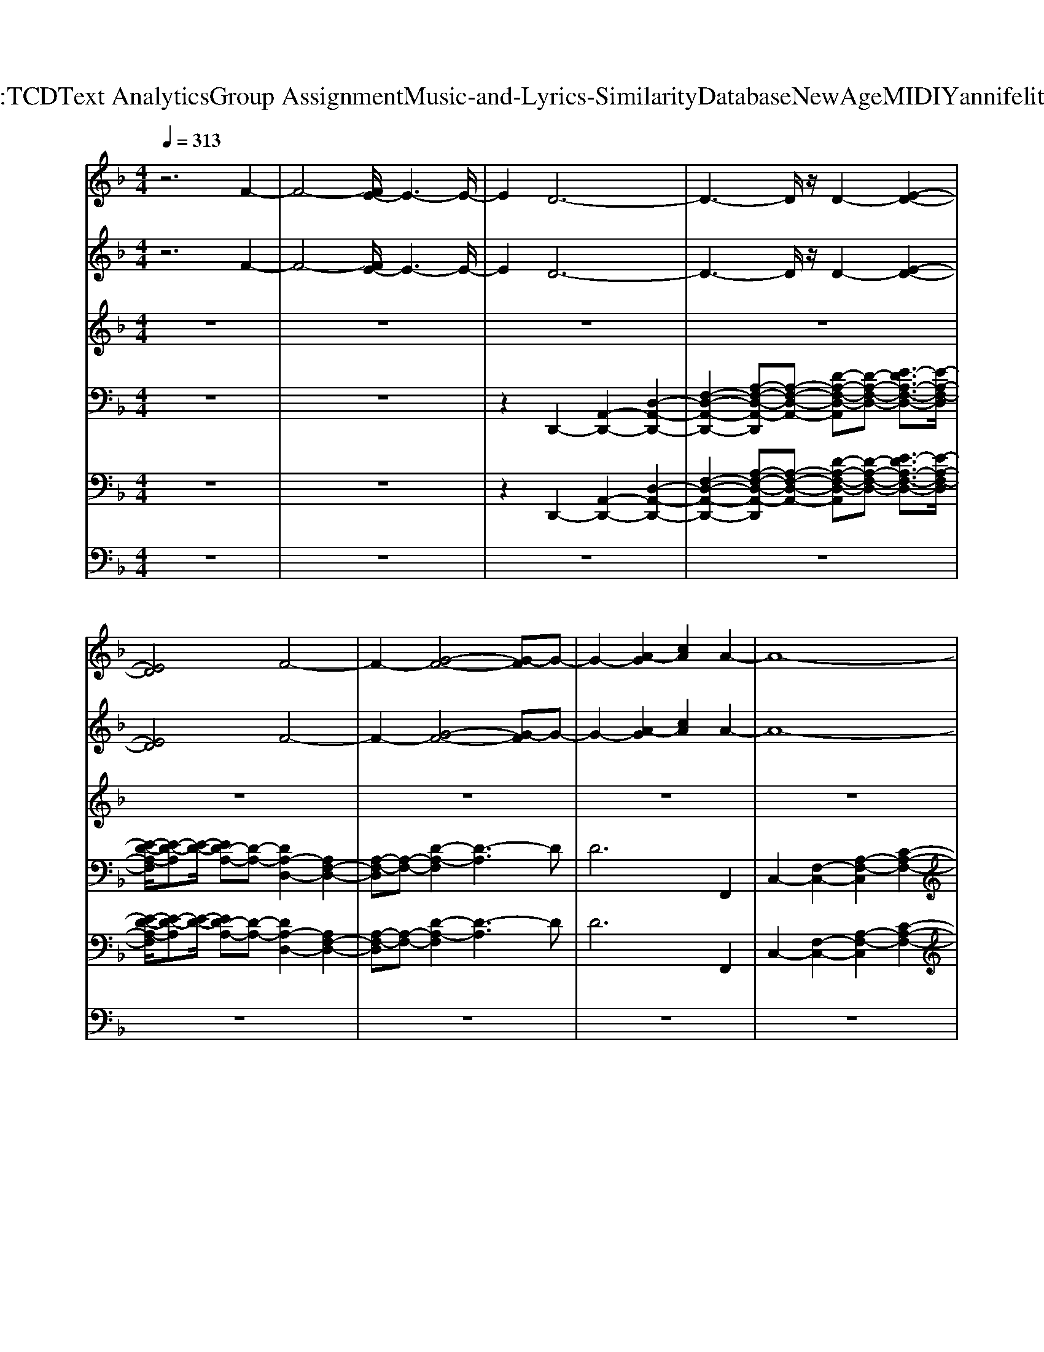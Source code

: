 X: 1
T: from D:\TCD\Text Analytics\Group Assignment\Music-and-Lyrics-Similarity\Database\NewAge\MIDI\Yanni\felitsia.mid
%***Missing time signature meta command in MIDI file
M: 4/4
L: 1/8
Q:1/4=313
% Last note suggests minor mode tune
K:F % 1 flats
V:1
%%MIDI program 42
%%MIDI program 42
%%MIDI program 42
z6 F2-| \
F4- [FE-]/2E3-E/2-| \
E2 D6-| \
D3-D/2z/2 D2- [E-D-]2|
[ED]4 F4-| \
F2- [G-F-]4 [G-F]G-| \
G2- [A-G]2 [cA]2 A2-| \
A8-|
[A-F-]2 [AG-F-][G-F]2G3| \
A6- [A-G-]2| \
[AG-]3G4-G-| \
[GF-]F G2- [G-F-]2 [G-F-D-]2|
[G-F-D-]3[GF-D-]/2[F-D]/2 [F-D-]2 [FE-D-]3/2[E-D-]/2| \
[E-D-]2 [E-D]/2E3/2 F4-| \
F2- [G-F]4 G2-| \
G2- [A-G]3/2A/2- [c-A]c c2-|
c8-| \
c2- [c-G-]3[cG-]/2G2-G/2| \
c6- [c-A-]2| \
[cA-]4 A4-|
[AC-]3/2C/2 D6-| \
[E-D]E4-E F2-| \
[FE-]/2E3/2- [G-E]/2G4-G3/2-| \
G2- [GF-]/2F4-F3/2-|
[FE-]/2E3-E/2- [F-E]/2F3/2 E2-| \
E4 E4-| \
E2- [F-E]/2F3/2 E2 G2-| \
G6 A2-|
A4- [AF-]/2F3-F/2-| \
[FC-]/2C3/2 D6-| \
[E-D]/2E4-E3/2- [F-E]F-| \
[FE-]E- [G-E]G4-G-|
G2- [GF-]/2F4-F3/2-| \
F2- [FE-]E- [ED-]/2D3/2 D2-| \
D4- [D_D-]/2D3-D/2-| \
_D2- [D=B,-]B,- [=D-B,]/2D3/2- [D_D-]D|
_D2 D4- [=D-_D]/2=D3/2-| \
D4- [E-D]E3-| \
E2 F2- [FE-]E- [ED-]D-| \
D4 D2- [E-D]/2E3/2-|
[ED-]/2D3/2- [G-D]G4-G-| \
G2- [GF-]/2F4-F3/2-| \
[FE-]E- [ED-]/2D3/2- [F-D]/2F3/2 E2-| \
E4 E4-|
E2- [F-E]/2F3/2- [FE-]/2E3/2- [G-E]/2G3/2-| \
G6- [A-G]/2A3/2-| \
A4- [AF-]/2F3-F/2-| \
[FC-]/2C3/2 D6-|
[E-D]3/2E4-E/2- [F-E]F-| \
[FE-]E- [G-E]G4-G-| \
G2- [A-G]/2A4-A3/2-| \
[B-A]/2B4-B3/2 A2-|
A4 A4-| \
A2- [AG-]G- [B-G]B- [BA-]3/2A/2-| \
A6 A2-| \
A8|
A2 e2- [f-e]/2f3/2 d2-| \
d2- [e-d]/2e3/2- [f-e]f- [fd-]d-| \
[e-d]/2e3/2- [f-e]/2f3/2 e2- [f-e]/2f3/2-| \
[g-f]/2g6-g3/2-|
[gc-]/2c3-c/2 c2 b2-| \
b4- [ba-]/2a3-a/2-| \
a4- [ag-]/2g3/2- [b-g]/2b3/2| \
a8-|
a8-| \
[ag-]/2g3/2 b6| \
a8-| \
[ag-]/2g3/2- [ge-]/2e3/2 b4-|
b2- [ba-]/2a4-a3/2-| \
a2- [ae-]/2e3/2- [g-e]/2g3/2 g2-| \
g4- [gf-]/2f3-f/2-| \
f2- [g-f]/2g3/2- [b-g]/2b3/2- [ba-]/2a3/2-|
a8-| \
a8-| \
[ad-]/2d3/2 b6-| \
[ba-]2 a6-|
[b-a]b- [_d'-b]d' b4-| \
b2- [ba-]2 a4-| \
a2- [ag-]g- [ge]2 g2-| \
g4- [gf-]f- [fe-]e-|
[ed-]d3- [e-d]e- [ed-]d| \
g6- [a-g]a-| \
a8-| \
[ad-]d d6-|
d8-| \
[d_d-]d- [d=B-]B d4-| \
_d2 =d6| \
e2 d2 e2 [g-B-]2|
[gB]4 [f-A-]4| \
[fA]2 [gG]2 [bB]2 [a-A-]2| \
[a-A-]8| \
[aA]6 z2|
d4<b4| \
a8-| \
[b-a]b- [_d'-b]d' b4-| \
b2- [ba-]2 a4-|
a2- [ag-]g- [ge]2 g2-| \
g4- [gf-]f- [fe-]e-| \
[ed-]d3- [e-d]e- [ed-]d| \
g6- [a-g]a-|
a8-| \
[ad-]d d6-| \
d8-| \
[d_d-]d- [d=B-]B d4-|
_d2 =d6| \
e6 f2| \
e2 d6-| \
d8-|
d8-| \
d4 z2 A2| \
d2 f2 e2 d2-| \
d8-|
d8-| \
d8-| \
d2 z2 c2- [d-c]/2d3/2-| \
d4- [e-d]3/2e2-e/2-|
e2- [f-e]/2f3/2- [fe-]3/2e/2- [g-e]2| \
g6- [gf-]2| \
f4- [fe-]e3-| \
[f-e]f e6|
e6- [f-e]f-| \
[fe-]e- [g-e]4 g2-| \
g2- [a-g]2 a4-| \
[af-]2 f2- [fc]2 d2-|
d4- [e-d]2 e2-| \
e2- [f-e]f- [fe-]3/2e/2- [g-e]/2g3/2-| \
g6- [gf-]2| \
f6- [fe-]e-|
[ed]2 d6-| \
[d_d-]d4-d- [d=B-]B-| \
[d-=B]d- [d_d-]d d2 d2-| \
_d2- [=d-_d]=d4-d-|
[e-d]e4-e f2-| \
[fe-]e- [ed-]d4-d| \
d2- [e-d]e- [ed-]d- [g-d]3/2g/2-| \
g6- [gf-]f-|
f4- [fe-]e- [ed-]d-| \
[f-d]f e6| \
e6- [f-e]f-| \
[fe-]2 [g-e]2 g4-|
g2- [a-g]a4-a-| \
[af-]f3- [fc-]c d2-| \
d4- [e-d]e3-| \
e2- [f-e]f- [fe-]e- [g-e]g-|
g6 a2-| \
a4- [b-a]b3-| \
b2 a6| \
a6- [ag-]g-|
[b-g]b- [ba-]a4-a-| \
a2 a6-| \
a4 a2 e'2-| \
[f'-e']2 [f'd'-]2 d'2- [e'-d']e'-|
[f'-e']2 [f'd'-]2 [e'-d']e'- [f'-e']f'| \
e'2- [f'-e']f'- [g'-f']3/2g'2-g'/2-| \
g'4- [g'c'-]c'3| \
c'2 b'6-|
[b'a'-]a'6-a'-| \
[a'g'-]g'- [b'-g']b' a'4-| \
a'8-| \
a'4- [a'g'-]/2g'3/2- [b'-g']b'-|
b'4- [b'a'-]a'3-| \
a'4- [a'g'-]g'- [g'e'-]e'-| \
[b'-e']/2b'4-b'3/2- [b'a'-]a'-| \
a'6- [a'e'-]e'|
g'4<g'4| \
f'6- [g'-f']g'-| \
[b'-g']b'- [b'a'-]a'4-a'-| \
a'8-|
a'4- [a'd'-]d' b'2-| \
b'4- [b'a'-]2 a'2-| \
a'4- [b'-a']b'- [_d''-b']d''| \
b'6- [b'a'-]2|
a'6- [a'g'-]g'-| \
[g'e'-]e' g'6-| \
[g'f'-]2 [f'e'-]e'- [e'd'-]d'3-| \
[e'-d']e'- [e'd'-]d' g'4-|
g'2- [a'-g']a'4-a'-| \
a'4- [a'd'-]d' d'2-| \
d'8-| \
d'4 _d'2- [d'=b-]b|
_d'6 =d'2-| \
d'4 e'2 d'2| \
e'2 [g'b]6| \
[f'a]6 [g'g]2|
[b'b]2 [a'-a-]6| \
[a'-a-]8| \
[a'a]2 z2 d'2 b'2-| \
b'4- [b'a'-]2 a'2-|
a'4- [b'-a']b'- [_d''-b']d''| \
b'6- [b'a'-]2| \
a'6- [a'g'-]g'-| \
[g'e'-]e' g'6-|
[g'f'-]2 [f'e'-]e'- [e'd'-]d'3-| \
[e'-d']e'- [e'd'-]d' g'4-| \
g'2- [a'-g']a'4-a'-| \
a'4- [a'd'-]d' d'2-|
d'8-| \
d'4 _d'2- [d'=b-]b| \
_d'6- [=d'-_d']2| \
d'4- [e'-d']2 e'2-|
e'2 f'2- [f'-e'-]2 [f'e'-d'-]2| \
[e'd'-]4 d'4-| \
d'8-| \
d'8-|
d'2- [d'a-]2 [d'a]2 f'2-| \
[f'-e'-]2 [f'-e'-d'-]4 [f'e'-d'-]/2[e'-d'-]3/2| \
[e'd'-]4 d'4| \
z8|
z6 a2| \
d'2 f'2 e'2 d'2-| \
d'8-| \
d'8-|
d'2 [f'-f-]6| \
[f'f]2 [e'e]2 [d'd]2 [c'-e-c-]2| \
[c'ec]4 [c'-c-]4| \
[c'c]6 [c'c]2|
[bd]6 [a-c-]2| \
[ac-]6 [gc-]2| \
[fc]2 [ec-]2 [fc]2 [g-c-]2| \
[gc]6 [c-G-]2|
[cG]2 [c'e]2 [b-d-]4| \
[bd]2 [a-c-]6| \
[ac]2 [bd]2 [c'e]2 [c'-e-]2| \
[c'e]4 [g-G-]4|
[gG]2 c2- [g-c-]2 [c'-g-c]2| \
[c'-b-gd-]2 [c'b-d-]2 [bd]2 [a-c-]2| \
[ac]6 [b-c-]2| \
[bg-c]2 [a-g_d-]2 [a-d-]4|
[a_d]6 b2| \
_d'2 =d'2 e'4-| \
e'8-| \
e'2 d'2 f'2 g'2-|
g'8-| \
g'4 a'2 b'2| \
a'8-| \
a'4 z4|
z2 D6-| \
[E-D]E4-E F2-| \
[FE-]/2E3/2- [G-E]/2G4-G3/2-| \
G2- [GF-]/2F4-F3/2-|
[FE-]/2E3-E/2- [F-E]/2F3/2 E2-| \
E4 E4-| \
E2- [F-E]/2F3/2 E2 G2-| \
G6 A2-|
A4- [AF-]/2F3-F/2-| \
[FC-]/2C3/2 D6-| \
[E-D]/2E4-E3/2- [F-E]F-| \
[FE-]E- [G-E]G4-G-|
G2- [GF-]/2F4-F3/2-| \
F2- [FE-]E- [ED-]/2D3/2 D2-| \
D4- [D_D-]/2D3-D/2-| \
_D2- [D=B,-]B,- [=D-B,]/2D3/2- [D_D-]D|
_D2 D4- [=D-_D]/2=D3/2-| \
D4- [E-D]E3-| \
E2 F2- [FE-]E- [ED-]D-| \
D4 D2- [E-D]/2E3/2-|
[ED-]/2D3/2- [G-D]G4-G-| \
G2- [GF-]/2F4-F3/2-| \
[FE-]E- [ED-]/2D3/2- [F-D]/2F3/2 E2-| \
E4 E4-|
E2- [F-E]/2F3/2- [FE-]/2E3/2- [G-E]/2G3/2-| \
G6- [A-G]/2A3/2-| \
A4- [AF-]/2F3-F/2-| \
[FC-]/2C3/2 D6-|
[E-D]3/2E4-E/2- [F-E]F-| \
[FE-]E- [G-E]G4-G-| \
G2- [A-G]/2A4-A3/2-| \
[B-A]/2B4-B3/2 A2-|
A4 A4-| \
A2- [AG-]G- [B-G]B- [BA-]3/2A/2-| \
A6 A2-| \
A8|
A2 e2- [f-e]/2f3/2 d2-| \
d2- [e-d]/2e3/2- [f-e]f- [fd-]d-| \
[e-d]/2e3/2- [f-e]/2f3/2 e2- [f-e]/2f3/2-| \
[g-f]/2g6-g3/2-|
[gc-]/2c3-c/2 c2 b2-| \
b4- [ba-]/2a3-a/2-| \
a4- [ag-]/2g3/2- [b-g]/2b3/2| \
a8-|
a8-| \
[ag-]/2g3/2 b6| \
a8-| \
[ag-]/2g3/2- [ge-]/2e3/2 b4-|
b2- [ba-]/2a4-a3/2-| \
a2- [ae-]/2e3/2- [g-e]/2g3/2 g2-| \
g4- [gf-]/2f3-f/2-| \
f2- [g-f]/2g3/2- [b-g]/2b3/2- [ba-]/2a3/2-|
a8-| \
a8-| \
[ad-]/2d3/2 b6-| \
[ba-]2 a6-|
[b-a]b- [_d'-b]d' b4-| \
b2- [ba-]2 a4-| \
a2- [ag-]g- [ge]2 g2-| \
g4- [gf-]f- [fe-]e-|
[ed-]d3- [e-d]e- [ed-]d| \
g6- [a-g]a-| \
a8-| \
[ad-]d d6-|
d8-| \
[d_d-]d- [d=B-]B d4-| \
_d2 =d6| \
e2 d2 e2 [g-B-]2|
[gB]4 [f-A-]4| \
[fA]2 [gG]2 [bB]2 [a-A-]2| \
[a-A-]8| \
[aA]6 z2|
d4<b4| \
a8-| \
[b-a]b- [_d'-b]d' b4-| \
b2- [ba-]2 a4-|
a2- [ag-]g- [ge]2 g2-| \
g4- [gf-]f- [fe-]e-| \
[ed-]d3- [e-d]e- [ed-]d| \
g6- [a-g]a-|
a8-| \
[ad-]d d6-| \
d8-| \
[d_d-]d- [d=B-]B d4-|
_d2 =d6| \
e6 f2| \
e2 d6-| \
d8-|
d8-| \
d4 z2 A2| \
d2 f2 e2 d2-| \
d8-|
d4 z4| \
z8| \
z2 a2- [d'-a]d' f'2-| \
[f'-e'-]2 [f'e'-d'-]3/2[e'd'-]4d'/2-|
d'8-| \
d'8-| \
d'8-| \
[d'c]2 [ac]4 [a-c-]2|
[a-c-]8| \
[ag-c-]2 [gfc]2 [gc-]4| \
[g-c]2 [c'-gc-]4 [c'-c-]2| \
[c'-c]4 [c'ec]2 f2-|
[f-e-]2 [fe-d-]2 [e-d-]4| \
[ed-]2 [d-GE]6| \
[d-AF-]6 [d-c-A-F]2| \
[dc-A-]2 [c-A-]4 [a-f-c-A-]2|
[agfecA]2 [af-]2 [c'-af]2 [c'-a-f-]2| \
[c'a-f-]2 [a-f-]6| \
[ag-fe-]2 [gfed]2 [e-c-]2 [c'-gec-]2| \
[c'-g-e-c]4 [c'g-e-]2 [g-e-]2|
[g-e-]2 [ged-]2 [ed]2 e2-| \
[f-e]2 [fd-]4 d2-| \
d2- [d'fd]6| \
[c'-e-]6 [c'-a-e-c-]2|
[c'a-ec-]2 [a-c-]6| \
[agc]2 [ac]4 [a-c-]2| \
[a-c-]8| \
[ag-c-]2 [gfc]2 [e-c-]2 [f-ed-c-]2|
[g-fe-dc-]4 [g-ec]4| \
[gc-]2 [d-c-]2 [edc]2 f2-| \
[f-e-]2 [f-e-d-]2 [fe-d-F-D-]2 [ed-F-D-]2| \
[d-F-D-]2 [d-G-FE-D]2 [d-GE]4|
[d-A-F]6 [d-AF-D-]2| \
[d-FD]4 [d-FD-]2 [d-A-F-D-]2| \
[dAGFED]2 [A-F-]2 [AG-FE-]2 [A-G-F-E-]2| \
[A-G-F-E]2 [A-GF-]2 [AF-]4|
[G-F]2 [GF]2 E2- [F-E-]2| \
[G-F-E]2 [G-F]4 G2-| \
G2- [G-D-]2 [GED]2 E2-| \
[F-E-]2 [FED-]2 [A-F-D-]4|
[AFD-]2 [dAFD-]6| \
[c-E-D]6 [cA-EC-]2| \
[A-C-]6 [g-A-C-]2| \
[gfAC]2 [ac-]/2[gc-]/2c/2[a-c-]4[ac]/2|
gf ef g4-| \
ge ef d4-| \
d2- [d-c][d-d] [ad-][d'd-] [d''-d-]2|[d''d]2 
%%MIDI program 42
%%MIDI program 42
%%MIDI program 42
V:2
%%MIDI program 2
%%MIDI program 2
%%MIDI program 2
z6 F2-| \
F4- [FE-]/2E3-E/2-| \
E2 D6-| \
D3-D/2z/2 D2- [E-D-]2|
[ED]4 F4-| \
F2- [G-F-]4 [G-F]G-| \
G2- [A-G]2 [cA]2 A2-| \
A8-|
[A-F-]2 [AG-F-][G-F]2G3| \
A6- [A-G-]2| \
[AG-]3G4-G-| \
[GF-]F G2- [G-F-]2 [G-F-D-]2|
[G-F-D-]3[GF-D-]/2[F-D]/2 [F-D-]2 [FE-D-]3/2[E-D-]/2| \
[E-D-]2 [E-D]/2E3/2 F4-| \
F2- [G-F]4 G2-| \
G2- [A-G]3/2A/2- [c-A]c c2-|
c8-| \
c2- [c-G-]3[cG-]/2G2-G/2| \
c6- [c-A-]2| \
[cA-]4 A4-|
[AC-]3/2C/2 D6-| \
[E-D]E4-E F2-| \
[FE-]/2E3/2- [G-E]/2G4-G3/2-| \
G2- [GF-]/2F4-F3/2-|
[FE-]/2E3-E/2- [F-E]/2F3/2 E2-| \
E4 E4-| \
E2- [F-E]/2F3/2- [FE-]/2E3/2 G2-| \
G6 A2-|
A4- [AF-]/2F3-F/2-| \
[FC-]/2C3/2 D6-| \
[E-D]/2E4-E3/2- [F-E]F-| \
[FE-]E- [G-E]G4-G-|
G2- [GF-]/2F4-F3/2-| \
F2- [FE-]E- [ED-]/2D3/2 D2-| \
D4- [D_D-]/2D3-D/2-| \
_D2- [D=B,-]B,- [=D-B,]/2D3/2- [D_D-]D|
_D2 D4- [=D-_D]/2=D3/2-| \
D4- [E-D]E3-| \
E2 F2- [FE-]E- [ED-]D-| \
D4 D2- [E-D]/2E3/2-|
[ED-]/2D3/2- [G-D]G4-G-| \
G2- [GF-]/2F4-F3/2-| \
[FE-]E- [ED-]/2D3/2- [F-D]/2F3/2 E2-| \
E4 E4-|
E2- [F-E]/2F3/2- [FE-]/2E3/2- [G-E]/2G3/2-| \
G6- [A-G]/2A3/2-| \
A4- [AF-]/2F3-F/2-| \
[FC-]/2C3/2 D6-|
[E-D]3/2E4-E/2- [F-E]F-| \
[FE-]E- [G-E]G4-G-| \
G2- [A-G]/2A4-A3/2-| \
[B-A]/2B4-B3/2 A2-|
A4 A4-| \
A2- [AG-]G- [B-G]B- [BA-]3/2A/2-| \
A6 A2-| \
A8|
A2 e2- [f-e]/2f3/2 d2-| \
d2- [e-d]/2e3/2- [f-e]f- [fd-]d-| \
[e-d]/2e3/2- [f-e]/2f3/2 e2- [f-e]/2f3/2-| \
[g-f]/2g6-g3/2-|
[gc-]/2c3-c/2 c2 b2-| \
b4- [ba-]/2a3-a/2-| \
a4- [ag-]/2g3/2- [b-g]/2b3/2| \
a8-|
a8-| \
[ag-]/2g3/2 b6| \
a8-| \
[ag-]/2g3/2- [ge-]/2e3/2 b4-|
b2- [ba-]/2a4-a3/2-| \
a2- [ae-]/2e3/2- [g-e]/2g3/2 g2-| \
g4- [gf-]/2f3-f/2-| \
f2- [g-f]/2g3/2- [b-g]/2b3/2- [ba-]/2a3/2-|
a8-| \
a8-| \
[ad-]/2d3/2 b6-| \
[ba-]a6-a-|
[b-a]b- [_d'-b]d' b4-| \
b2- [ba-]2 a4-| \
a2- [ag-]g- [ge-]e g2-| \
g4- [gf-]f- [fe-]e-|
[ed-]d3- [e-d]e- [ed-]d| \
g6- [a-g]a-| \
a8-| \
[ad-]d d6-|
d8-| \
[d_d-]d- [d=B-]B d4-| \
_d2 =d6| \
e2 d2 e2 [g-B-]2|
[gB]4 [f-A-]4| \
[fA]2 [gG]2 [bB]2 [a-A-]2| \
[a-A-]8| \
[aA]6 z2|
d4<b4| \
a8-| \
[b-a]b- [_d'-b]d' b4-| \
b2- [ba-]2 a4-|
a2- [ag-]g- [ge-]e g2-| \
g4- [gf-]f- [fe-]e-| \
[ed-]d3- [e-d]e- [ed-]d| \
g6- [a-g]a-|
a8-| \
[ad-]d d6-| \
d8-| \
[d_d-]d- [d=B-]B d4-|
_d2 =d6| \
e6 f2| \
e2 d6-| \
d8-|
d8-| \
d4 z2 A2| \
d2 f2 e2 d2-| \
d8-|
d8-| \
d8-| \
d2 z2 c2- [d-c]/2d3/2-| \
d4- [e-d]3/2e2-e/2-|
e2- [f-e]/2f3/2- [fe-]3/2e/2- [g-e]2| \
g6- [gf-]2| \
f4- [fe-]e3-| \
[f-e]f e6|
e6- [f-e]f-| \
[fe-]e- [g-e]4 g2-| \
g2- [a-g]2 a4-| \
[af-]2 f2- [fc]2 d2-|
d4- [e-d]2 e2-| \
e2- [f-e]f- [fe-]3/2e/2- [g-e]/2g3/2-| \
g6- [gf-]2| \
f6- [fe-]e-|
[ed]2 d6-| \
[d_d-]d4-d- [d=B-]B-| \
[d-=B]d- [d_d-]d d2 d2-| \
_d2- [=d-_d]=d4-d-|
[e-d]e4-e f2-| \
[fe-]e- [ed-]d4-d| \
d2- [e-d]e- [ed-]d- [g-d]3/2g/2-| \
g6- [gf-]f-|
f4- [fe-]e- [ed-]d-| \
[f-d]f e6| \
e6- [f-e]f-| \
[fe-]2 [g-e]2 g4-|
g2- [a-g]a4-a-| \
[af-]f3- [fc-]c d2-| \
d4- [e-d]e3-| \
e2- [f-e]f- [fe-]e- [g-e]g-|
g6 a2-| \
a4- [b-a]b3-| \
b2 a6| \
a6- [ag-]g-|
[b-g]b- [ba-]a4-a-| \
a2 a6-| \
a4 a2 e'2-| \
[f'-e']2 [f'd'-]2 d'2- [e'-d']e'-|
[f'-e']2 [f'd'-]2 [e'-d']e'- [f'-e']f'| \
e'2- [f'-e']f'- [g'-f']3/2g'2-g'/2-| \
g'4- [g'c'-]c'3| \
c'2 b'6-|
[b'a'-]a'6-a'-| \
[a'g'-]g'- [b'-g']b' a'4-| \
a'8-| \
a'4- [a'g'-]/2g'3/2- [b'-g']b'-|
b'4- [b'a'-]a'3-| \
a'4- [a'g'-]g'- [g'e'-]e'-| \
[b'-e']/2b'4-b'3/2- [b'a'-]a'-| \
a'6- [a'e'-]e'|
g'4<g'4| \
f'6- [g'-f']g'-| \
[b'-g']b'- [b'a'-]a'4-a'-| \
a'8-|
a'4- [a'd'-]d' b'2-| \
b'4- [b'a'-]2 a'2-| \
a'4- [b'-a']b'- [_d''-b']d''| \
b'6- [b'a'-]2|
a'6- [a'g'-]g'-| \
[g'e'-]e' g'6-| \
[g'f'-]2 [f'e'-]e'- [e'd'-]d'3-| \
[e'-d']e'- [e'd'-]d' g'4-|
g'2- [a'-g']a'4-a'-| \
a'4- [a'd'-]d' d'2-| \
d'8-| \
d'4 _d'2- [d'=b-]b|
_d'6 =d'2-| \
d'4 e'2 d'2| \
e'2 [g'b]6| \
[f'a]6 [g'g]2|
[b'b]2 [a'-a-]6| \
[a'-a-]8| \
[a'a]2 z2 d'2 b'2-| \
b'4- [b'a'-]2 a'2-|
a'4- [b'-a']b'- [_d''-b']d''| \
b'6- [b'a'-]2| \
a'6- [a'g'-]g'-| \
[g'e'-]e' g'6-|
[g'f'-]2 [f'e'-]e'- [e'd'-]d'3-| \
[e'-d']e'- [e'd'-]d' g'4-| \
g'2- [a'-g']a'4-a'-| \
a'4- [a'd'-]d' d'2-|
d'8-| \
d'4 _d'2- [d'=b-]b| \
_d'6- [=d'-_d']2| \
d'4- [e'-d']2 e'2-|
e'2 f'2- [f'-e'-]2 [f'e'-d'-]2| \
[e'd'-]4 d'4-| \
d'8-| \
d'8-|
d'2- [d'a-]2 [d'a]2 f'2-| \
[f'-e'-]2 [f'-e'-d'-]4 [f'e'-d'-]/2[e'-d'-]3/2| \
[e'd'-]4 d'4| \
z8|
z6 a2| \
d'2 f'2 e'2 d'2-| \
d'8-| \
d'8-|
d'2 [f'-f-]6| \
[f'f]2 [e'e]2 [d'd]2 [c'-e-c-]2| \
[c'ec]4 [c'-c-]4| \
[c'c]6 [c'c]2|
[bd]6 [a-c-]2| \
[ac-]6 [gc-]2| \
[fc]2 [ec-]2 [fc]2 [g-c-]2| \
[gc]6 [c-G-]2|
[cG]2 [c'e]2 [b-d-]4| \
[bd]2 [a-c-]6| \
[ac]2 [bd]2 [c'e]2 [c'-e-]2| \
[c'e]4 [g-G-]4|
[gG]2 c2- [g-c-]2 [c'-g-c]2| \
[c'-b-gd-]2 [c'b-d-]2 [bd]2 [a-c-]2| \
[ac]6 [b-c-]2| \
[bg-c]2 [a-g_d-]2 [a-d-]4|
[a_d]6 b2| \
_d'2 =d'2 e'4-| \
e'8-| \
e'2 d'2 f'2 g'2-|
g'8-| \
g'4 a'2 b'2| \
a'8-| \
a'4 z4|
z2 D6-| \
[E-D]E4-E F2-| \
[FE-]/2E3/2- [G-E]/2G4-G3/2-| \
G2- [GF-]/2F4-F3/2-|
[FE-]/2E3-E/2- [F-E]/2F3/2 E2-| \
E4 E4-| \
E2- [F-E]/2F3/2- [FE-]/2E3/2 G2-| \
G6 A2-|
A4- [AF-]/2F3-F/2-| \
[FC-]/2C3/2 D6-| \
[E-D]/2E4-E3/2- [F-E]F-| \
[FE-]E- [G-E]G4-G-|
G2- [GF-]/2F4-F3/2-| \
F2- [FE-]E- [ED-]/2D3/2 D2-| \
D4- [D_D-]/2D3-D/2-| \
_D2- [D=B,-]B,- [=D-B,]/2D3/2- [D_D-]D|
_D2 D4- [=D-_D]/2=D3/2-| \
D4- [E-D]E3-| \
E2 F2- [FE-]E- [ED-]D-| \
D4 D2- [E-D]/2E3/2-|
[ED-]/2D3/2- [G-D]G4-G-| \
G2- [GF-]/2F4-F3/2-| \
[FE-]E- [ED-]/2D3/2- [F-D]/2F3/2 E2-| \
E4 E4-|
E2- [F-E]/2F3/2- [FE-]/2E3/2- [G-E]/2G3/2-| \
G6- [A-G]/2A3/2-| \
A4- [AF-]/2F3-F/2-| \
[FC-]/2C3/2 D6-|
[E-D]3/2E4-E/2- [F-E]F-| \
[FE-]E- [G-E]G4-G-| \
G2- [A-G]/2A4-A3/2-| \
[B-A]/2B4-B3/2 A2-|
A4 A4-| \
A2- [AG-]G- [B-G]B- [BA-]3/2A/2-| \
A6 A2-| \
A8|
A2 e2- [f-e]/2f3/2 d2-| \
d2- [e-d]/2e3/2- [f-e]f- [fd-]d-| \
[e-d]/2e3/2- [f-e]/2f3/2 e2- [f-e]/2f3/2-| \
[g-f]/2g6-g3/2-|
[gc-]/2c3-c/2 c2 b2-| \
b4- [ba-]/2a3-a/2-| \
a4- [ag-]/2g3/2- [b-g]/2b3/2| \
a8-|
a8-| \
[ag-]/2g3/2 b6| \
a8-| \
[ag-]/2g3/2- [ge-]/2e3/2 b4-|
b2- [ba-]/2a4-a3/2-| \
a2- [ae-]/2e3/2- [g-e]/2g3/2 g2-| \
g4- [gf-]/2f3-f/2-| \
f2- [g-f]/2g3/2- [b-g]/2b3/2- [ba-]/2a3/2-|
a8-| \
a8-| \
[ad-]/2d3/2 b6-| \
[ba-]a6-a-|
[b-a]b- [_d'-b]d' b4-| \
b2- [ba-]2 a4-| \
a2- [ag-]g- [ge-]e g2-| \
g4- [gf-]f- [fe-]e-|
[ed-]d3- [e-d]e- [ed-]d| \
g6- [a-g]a-| \
a8-| \
[ad-]d d6-|
d8-| \
[d_d-]d- [d=B-]B d4-| \
_d2 =d6| \
e2 d2 e2 [g-B-]2|
[gB]4 [f-A-]4| \
[fA]2 [gG]2 [bB]2 [a-A-]2| \
[a-A-]8| \
[aA]6 z2|
d4<b4| \
a8-| \
[b-a]b- [_d'-b]d' b4-| \
b2- [ba-]2 a4-|
a2- [ag-]g- [ge-]e g2-| \
g4- [gf-]f- [fe-]e-| \
[ed-]d3- [e-d]e- [ed-]d| \
g6- [a-g]a-|
a8-| \
[ad-]d d6-| \
d8-| \
[d_d-]d- [d=B-]B d4-|
_d2 =d6| \
e6 f2| \
e2 d6-| \
d8-|
d8-| \
d4 z2 A2| \
d2 f2 e2 d2-| \
d8-|
d4 z4| \
z8| \
z2 a2- [d'-a]d' f'2-| \
[f'-e'-]2 [f'e'-d'-]3/2[e'd'-]4d'/2-|
d'8-| \
d'8-| \
d'8-| \
[d'c]2 [ac]4 [a-c-]2|
[a-c-]8| \
[ag-c-]2 [gfc]2 [gc-]4| \
[g-c]2 [c'-gc-]4 [c'-c-]2| \
[c'-c]4 [c'ec]2 f2-|
[f-e-]2 [fe-d-]2 [e-d-]4| \
[ed-]2 [d-GE]6| \
[d-AF-]6 [d-c-A-F]2| \
[dc-A-]2 [c-A-]4 [a-f-c-A-]2|
[agfecA]2 [af-]2 [c'-af]2 [c'-a-f-]2| \
[c'a-f-]2 [a-f-]6| \
[ag-fe-]2 [gfed]2 [e-c-]2 [c'-gec-]2| \
[c'-g-e-c]4 [c'g-e-]2 [g-e-]2|
[g-e-]2 [ged-]2 [ed]2 e2-| \
[f-e]2 [fd-]4 d2-| \
d2- [d'fd]6| \
[c'-e-]6 [c'-a-e-c-]2|
[c'a-ec-]2 [a-c-]6| \
[agc]2 [ac]4 [a-c-]2| \
[a-c-]8| \
[ag-c-]2 [gfc]2 [e-c-]2 [f-ed-c-]2|
[g-fe-dc-]4 [g-ec]4| \
[gc-]2 [d-c-]2 [edc]2 f2-| \
[f-e-]2 [f-e-d-]2 [fe-d-F-D-]2 [ed-F-D-]2| \
[d-F-D-]2 [d-G-FE-D]2 [d-GE]4|
[d-A-F]6 [d-AF-D-]2| \
[d-FD]4 [d-FD-]2 [d-A-F-D-]2| \
[dAGFED]2 [A-F-]2 [AG-FE-]2 [A-G-F-E-]2| \
[A-G-F-E]2 [A-GF-]2 [AF-]4|
[G-F]2 [GF]2 E2- [F-E-]2| \
[G-F-E]2 [G-F]4 G2-| \
G2- [G-D-]2 [GED]2 E2-| \
[F-E-]2 [FED-]2 [A-F-D-]4|
[AFD-]2 [dAFD-]6| \
[c-E-D]6 [cA-EC-]2| \
[A-C-]6 [g-A-C-]2| \
[gfAC]2 [ac-]/2[gc-]/2c/2[a-c-]4[ac]/2|
gf ef g4-| \
ge ef d4-| \
d2- [d-c][d-d] [ad-][d'd-] [d''-d-]2|[d''d]2 
%%MIDI program 2
%%MIDI program 2
%%MIDI program 2
V:3
%%MIDI program 53
%%MIDI program 53
%%MIDI program 53
z8| \
z8| \
z8| \
z8|
z8| \
z8| \
z8| \
z8|
z8| \
z8| \
z8| \
z8|
z8| \
z8| \
z8| \
z8|
z8| \
z8| \
z8| \
z8|
z2 D6-| \
[E-D]E4-E F2-| \
[FE-]/2E3/2- [G-E]/2G4-G3/2-| \
G2- [GF-]/2F4-F3/2-|
[FE-]/2E3-E/2- [F-E]/2F3/2 E2-| \
E4 E4-| \
E2- [F-E]/2F3/2- [FE-]/2E3/2 G2-| \
G6 A2-|
A4- [AF-]/2F3-F/2-| \
[FC-]/2C3/2 D6-| \
[E-D]/2E4-E3/2- [F-E]F-| \
[FE-]E- [G-E]G4-G-|
G2- [GF-]/2F4-F3/2-| \
F2- [FE-]E- [ED-]/2D3/2 D2-| \
D4- [D_D-]/2D3-D/2-| \
_D2- [D=B,-]B,- [=D-B,]/2D3/2- [D_D-]D|
_D2 D4- [=D-_D]/2=D3/2-| \
D4- [E-D]E3-| \
E2 F2- [FE-]E- [ED-]D-| \
D4 D2- [E-D]/2E3/2-|
[ED-]/2D3/2- [G-D]G4-G-| \
G2- [GF-]/2F4-F3/2-| \
[FE-]E- [ED-]/2D3/2- [F-D]/2F3/2 E2-| \
E4 E4-|
E2- [F-E]/2F3/2- [FE-]/2E3/2- [G-E]/2G3/2-| \
G6- [A-G]/2A3/2-| \
A4- [AF-]/2F3-F/2-| \
[FC-]/2C3/2 D6-|
[E-D]3/2E4-E/2- [F-E]F-| \
[FE-]E- [G-E]G4-G-| \
G2- [A-G]/2A4-A3/2-| \
[B-A]/2B4-B3/2 A2-|
A4 A4-| \
A2- [AG-]G- [B-G]B- [BA-]3/2A/2-| \
A6 A2-| \
A8|
A2 e2- [f-e]/2f3/2 d2-| \
d2- [e-d]/2e3/2- [f-e]f- [fd-]d-| \
[e-d]/2e3/2- [f-e]/2f3/2 e2- [f-e]/2f3/2-| \
[g-f]/2g6-g3/2-|
[gc-]/2c3-c/2 c2 b2-| \
b4- [ba-]/2a3-a/2-| \
a4- [ag-]/2g3/2- [b-g]/2b3/2| \
a8-|
a8-| \
[ag-]/2g3/2 b6| \
a8-| \
[ag-]/2g3/2- [ge-]/2e3/2 b4-|
b2- [ba-]/2a4-a3/2-| \
a2- [ae-]/2e3/2- [g-e]/2g3/2 g2-| \
g4- [gf-]/2f3-f/2-| \
f2- [g-f]/2g3/2- [b-g]/2b3/2- [ba-]/2a3/2-|
a8-| \
a8-| \
[ad-]/2d3/2 b6-| \
[ba-]a6-a-|
[b-a]b- [_d'-b]d' b4-| \
b2- [ba-]2 a4-| \
a2- [ag-]g- [ge-]e g2-| \
g4- [gf-]f- [fe-]e-|
[ed-]d3- [e-d]e- [ed-]d| \
g6- [a-g]a-| \
a8-| \
[ad-]d d6-|
d8-| \
[d_d-]d- [d=B-]B d4-| \
_d2 =d6| \
e2 d2 e2 [g-B-]2|
[gB]4 [f-A-]4| \
[fA]2 [gG]2 [bB]2 [a-A-]2| \
[a-A-]8| \
[aA]6 z2|
d4<b4| \
a8-| \
[b-a]b- [_d'-b]d' b4-| \
b2- [ba-]2 a4-|
a2- [ag-]g- [ge-]e g2-| \
g4- [gf-]f- [fe-]e-| \
[ed-]d3- [e-d]e- [ed-]d| \
g6- [a-g]a-|
a8-| \
[ad-]d d6-| \
d8-| \
[d_d-]d- [d=B-]B z4|
z8| \
z8| \
z8| \
z8|
z8| \
z8| \
z8| \
z8|
z8| \
z8| \
z8| \
z8|
z8| \
z8| \
z8| \
z8|
z8| \
z8| \
z8| \
z8|
z8| \
z8| \
z8| \
z8|
z8| \
z8| \
z8| \
z8|
z8| \
z8| \
z8| \
z8|
z8| \
z8| \
z8| \
z8|
z8| \
z8| \
z8| \
z8|
z8| \
z8| \
z8| \
z8|
z8| \
z8| \
z8| \
z8|
z8| \
z8| \
z8| \
z8|
z8| \
z8| \
z8| \
z8|
z8| \
z8| \
z8| \
z8|
z8| \
z8| \
z8| \
z8|
z8| \
z8| \
z8| \
z8|
z8| \
z8| \
z8| \
z8|
z8| \
z8| \
z8| \
z8|
z8| \
z8| \
z8| \
z8|
z8| \
z8| \
z8| \
z8|
z8| \
z8| \
z8| \
z8|
z8| \
z8| \
z8| \
z8|
z8| \
z8| \
z8| \
z8|
z8| \
z8| \
z8| \
z8|
z8| \
z8| \
z8| \
z8|
z8| \
z8| \
z8| \
z8|
z8| \
z8| \
z8| \
z8|
z8| \
z8| \
z8| \
z8|
z8| \
z8| \
z8| \
z8|
z8| \
z8| \
z8| \
z8|
z8| \
z8| \
z8| \
z8|
z8| \
z8| \
z8| \
z8|
z2 D6-| \
[E-D]E4-E F2-| \
[FE-]/2E3/2- [G-E]/2G4-G3/2-| \
G2- [GF-]/2F4-F3/2-|
[FE-]/2E3-E/2- [F-E]/2F3/2 E2-| \
E4 E4-| \
E2- [F-E]/2F3/2- [FE-]/2E3/2 G2-| \
G6 A2-|
A4- [AF-]/2F3-F/2-| \
[FC-]/2C3/2 D6-| \
[E-D]/2E4-E3/2- [F-E]F-| \
[FE-]E- [G-E]G4-G-|
G2- [GF-]/2F4-F3/2-| \
F2- [FE-]E- [ED-]/2D3/2 D2-| \
D4- [D_D-]/2D3-D/2-| \
_D2- [D=B,-]B,- [=D-B,]/2D3/2- [D_D-]D|
_D2 D4- [=D-_D]/2=D3/2-| \
D4- [E-D]E3-| \
E2 F2- [FE-]E- [ED-]D-| \
D4 D2- [E-D]/2E3/2-|
[ED-]/2D3/2- [G-D]G4-G-| \
G2- [GF-]/2F4-F3/2-| \
[FE-]E- [ED-]/2D3/2- [F-D]/2F3/2 E2-| \
E4 E4-|
E2- [F-E]/2F3/2- [FE-]/2E3/2- [G-E]/2G3/2-| \
G6- [A-G]/2A3/2-| \
A4- [AF-]/2F3-F/2-| \
[FC-]/2C3/2 D6-|
[E-D]3/2E4-E/2- [F-E]F-| \
[FE-]E- [G-E]G4-G-| \
G2- [A-G]/2A4-A3/2-| \
[B-A]/2B4-B3/2 A2-|
A4 A4-| \
A2- [AG-]G- [B-G]B- [BA-]3/2A/2-| \
A6 A2-| \
A8|
A2 e2- [f-e]/2f3/2 d2-| \
d2- [e-d]/2e3/2- [f-e]f- [fd-]d-| \
[e-d]/2e3/2- [f-e]/2f3/2 e2- [f-e]/2f3/2-| \
[g-f]/2g6-g3/2-|
[gc-]/2c3-c/2 c2 b2-| \
b4- [ba-]/2a3-a/2-| \
a4- [ag-]/2g3/2- [b-g]/2b3/2| \
a8-|
a8-| \
[ag-]/2g3/2 b6| \
a8-| \
[ag-]/2g3/2- [ge-]/2e3/2 b4-|
b2- [ba-]/2a4-a3/2-| \
a2- [ae-]/2e3/2- [g-e]/2g3/2 g2-| \
g4- [gf-]/2f3-f/2-| \
f2- [g-f]/2g3/2- [b-g]/2b3/2- [ba-]/2a3/2-|
a8-| \
a8-| \
[ad-]/2d3/2 b6-| \
[ba-]a6-a-|
[b-a]b- [_d'-b]d' b4-| \
b2- [ba-]2 a4-| \
a2- [ag-]g- [ge-]e g2-| \
g4- [gf-]f- [fe-]e-|
[ed-]d3- [e-d]e- [ed-]d| \
g6- [a-g]a-| \
a8-| \
[ad-]d d6-|
d8-| \
[d_d-]d- [d=B-]B d4-| \
_d2 =d6| \
e2 d2 e2 [g-B-]2|
[gB]4 [f-A-]4| \
[fA]2 [gG]2 [bB]2 [a-A-]2| \
[a-A-]8| \
[aA]6 z2|
d4<b4| \
a8-| \
[b-a]b- [_d'-b]d' b4-| \
b2- [ba-]2 a4-|
a2- [ag-]g- [ge-]e g2-| \
g4- [gf-]f- [fe-]e-| \
[ed-]d3- [e-d]e- [ed-]d| \
g6- [a-g]a-|
a8-| \
[ad-]d d6-| \
d8-| \
[d_d-]d- [d=B-]B 
%%MIDI program 53
%%MIDI program 53
%%MIDI program 53
V:4
%%MIDI program 24
%%MIDI program 24
%%MIDI program 24
z8| \
z8| \
z2 D,,2- [A,,-D,,-]2 [D,-A,,-D,,-]2| \
[F,-D,-A,,-D,,-]2 [A,-F,-D,-A,,-D,,][A,-F,-D,-A,,-] [D-A,-F,-D,-A,,][D-A,-F,-D,-] [E-DA,-F,-D,-]3/2[E-A,-F,-D,]/2|
[E-D-A,-F,]/2[E-D-A,][E-D-]/2 [ED-A,-][D-A,-] [DA,-D,-]2 [A,F,-D,-]2| \
[A,-F,-D,][A,-F,-] [D-A,-F,]2 [D-A,]3D| \
D4>F,,4| \
C,2- [F,-C,-]2 [A,-F,-C,]2 [C-A,-F,-]2|
[F-C-A,-F,]3/2[F-C-A,]/2 [G-F-C][G-F]/2G/2- [G-F-]2 [GF-C-]/2[F-C-]3/2| \
[F-C-F,-]2 [FC-A,-F,-][CA,-F,-] [C-A,-F,]2 [G-C-A,]2| \
[G-F-C]2 [GF-C-]2 [F-C-F,-]2 [FC-A,-F,-]3/2[C-A,-F,-]/2| \
[F-CA,F,-]3/2[FF,]/2 D,,2- [A,,-D,,-]2 [D,-A,,-D,,-]2|
[F,-D,-A,,-D,,][F,-D,-A,,-] [A,-F,-D,-A,,]3/2[A,-F,-D,-]/2 [D-A,-F,-D,]2 [E-DA,-F,-]3/2[E-A,-F,]/2| \
[E-D-A,]3/2[E-D-]/2 [ED-A,-]3/2[D-A,-]/2 [DA,-D,-]3/2[A,-D,-]/2 [A,F,-D,-]2| \
[A,-F,-D,]2 [D-A,F,]3/2D/2- [DA,-]3/2A,/2- [D-A,-]2| \
[D-A,D,-]3/2[D-D,-]4[DD,]/2 F,,2-|
[C,-F,,-]2 [F,-C,-F,,-]2 [A,-F,-C,-F,,-]2 [C-A,-F,-C,-F,,][C-A,-F,-C,-]| \
[F-C-A,-F,-C,][F-C-A,-F,]/2[F-C-A,-]/2 [G-FC-A,]3/2[G-C-]/2 [G-F-C][G-F-] [GF-C-]3/2[F-C-]/2| \
[F-C-F,-]2 [FC-A,-F,-]/2[CA,-F,-]3/2 [C-A,-F,-]2 [F-C-A,-F,][F-C-A,]| \
[F-C]2 F3/2z/2 F4-|
F2 D,,2- [A,,-D,,-]2 [D,-A,,-D,,-]2| \
[F,-D,-A,,-D,,][F,-D,-A,,-] [A,-F,-D,-A,,]2 [DA,-F,-D,]2 [D-A,F,]2| \
[D-A,-]2 [DA,-F,-][A,-F,-] [A,F,-D,-][F,D,-] [F,-D,-]2| \
[A,-F,-D,-]2 [D-A,-F,-D,][D-A,F,] [DA,-]3/2A,/2- [D-A,-]2|
[D-A,D,-]2 [DA,-D,-]2 [DA,D,]2 F,,2-| \
[C,-F,,-]2 [F,-C,-F,,-]2 [A,-F,-C,-F,,][A,-F,-C,-] [C-A,-F,-C,]2| \
[FC-A,-F,]2 [F-C-A,]2 [F-C]2 [F-C-]2| \
[F-C-F,-]2 [FC-A,-F,-][CA,-F,-] [C-A,-F,-]2 [F-C-A,-F,][F-C-A,-]|
[F-C-A,][FC]3 F4-| \
F2 G,,2- [D,-G,,-]2 [G,-D,-G,,-]2| \
[B,-G,-D,-G,,][B,-G,-D,] [D-B,G,-]2 [D-B,-G,]2 [D-B,G,-]2| \
[DB,-G,-]2 [D-B,-G,]2 [D-B,G,-]2 [DB,-G,-]2|
[D-B,-G,]2 [D-B,G,-]2 [DB,-G,-]2 [D-B,-G,]2| \
[D-B,G,-]2 [DB,-G,-]2 [D-B,-G,]2 [D-B,A,,-]2| \
[DE,-A,,-]2 [A,-E,A,,-]2 [A,E,-A,,]2 [A,-E,]2| \
[A,E,-]2 [A,-E,]2 [A,E,-]2 [A,-E,-]2|
[A,-E,A,,-]2 [A,E,-A,,]2 [A,-E,]2 [A,E,-]2| \
[A,-E,]2 [A,E,-]2 [A,-E,]2 [A,E,-]2| \
[A,E,]2 D,,2- [A,,-D,,-]2 [D,-A,,-D,,]2| \
[F,-D,-A,,]2 [A,-F,-D,-]2 [D-A,-F,-D,][D-A,F,-] [D-A,-F,][D-A,-]|
[D-A,F,-]2 [DA,-F,-][A,-F,-] [A,-F,D,-]2 [A,F,-D,-]2| \
[A,-F,-D,-]2 [D-A,F,-D,]2 [D-A,-F,][DA,-] [D-A,-]2| \
[D-A,D,-]2 [DA,-D,-]2 [DA,D,]2 F,,2-| \
[C,-F,,-]2 [F,-C,-F,,-]2 [A,-F,-C,-F,,]2 [C-A,-F,-C,]2|
[F-CA,-F,]2 [F-C-A,][F-C-] [F-C-A,-]2 [FC-A,-F,-][CA,-F,-]| \
[A,-F,-F,,-]2 [A,F,-C,-F,,-][F,C,-F,,-] [F,-C,-F,,-]2 [A,-F,-C,-F,,][A,-F,-C,-]| \
[C-A,-F,-C,]2 [FC-A,-F,]2 [F-C-A,]2 [F-CA,-]2| \
[FCA,]2 G,,2- [D,-G,,-]2 [G,-D,-G,,][G,-D,-]|
[B,-G,-D,-]2 [D-B,G,D,]2 [DB,-]2 [B,G,-]2| \
[B,-G,-]2 [D-B,-G,][D-B,-] [D-B,G,-][D-G,-] [DB,-G,-][B,-G,-]| \
[D-B,-G,][D-B,-] [D-B,G,-][D-G,-] [DB,-G,-][B,-G,-] [D-B,-G,][D-B,-]| \
[D-B,G,-][D-G,-] [DB,-G,-][B,-G,-] [D-B,-G,][D-B,-] [D-B,A,,-]2|
[DE,-A,,-][E,-A,,-] [A,-E,-A,,][A,-E,-] [_D-A,-E,][D-A,-] [D-A,E,-][D-E,-]| \
[_DA,-E,-]2 [E-A,-E,]2 [E-D-A,][E-D-] [EDA,]2| \
_D2- [D-A,-]2 [D-A,-E,-]2 [DA,-E,-D,-][A,E,D,-]| \
[E,-_D,-]2 [A,-E,-D,][A,-E,-] [A,-E,A,,-][A,-A,,-] [A,E,-A,,-][E,-A,,-]|
[A,E,-A,,]2 [E,B,,-]B,,- [D,-B,,]2 [F,-D,-]2| \
[B,-F,-D,][B,-F,] [B,-F,-]2 [B,F,-D,-][F,D,-] [F,-D,]2| \
[F,-D,-]2 [F,D,-B,,-][D,-B,,-] [D,B,,-C,,-][B,,C,,-] [G,,-C,,-]2| \
[C,-G,,-C,,][C,-G,,-] [E,-C,-G,,][E,-C,-] [G,-E,-C,]2 [C-G,-E,][CG,-]|
[C-G,]C- [C-G,-]2 [CG,E,]2 F,,2-| \
[C,-F,,-]2 [F,-C,-F,,][F,-C,-] [A,-F,-C,]2 [C-A,-F,]2| \
[F-C-A,][FC-] [F-C]2 [F-C-]2 [FCF,]2| \
A,,2- [E,-A,,-]2 [A,-E,-A,,][A,E,] [_D-A,-E,-]2|
[_DA,E,]4 [E-D-A,-]4| \
[E_DA,]2 A,2- [D-A,-]2 [EDA,]2| \
[AE-_D-]6 [A-E-D-]2| \
[AE_D]4 G,2- [D-G,-]2|
[E_DG,-]2 [A-E-D-G,]2 [AE-D-]4| \
[AE_D]6 =D,2-| \
[F,-D,-]2 [A,-F,-D,-]2 [D-A,-F,-D,][D-A,F,-] [D-A,-F,][D-A,-]| \
[DA,-]2 [D-A,]3D3|
F,2- [A,-F,-]2 [C-A,-F,]2 [F-C-A,-]2| \
[F-C-A,][F-C]2F F4-| \
F2 G,,2- [D,-G,,-]2 [G,-D,-G,,-]2| \
[B,-G,-D,-G,,][B,-G,-D,-] [D-B,G,-D,]2 [DB,-G,-]2 [G-D-B,-G,-]2|
[GDB,G,]4 A,,2- [E,-A,,-]2| \
[A,-E,-A,,-]2 [_D-A,-E,-A,,][D-A,-E,-] [E-DA,-E,]2 [ED-A,]2| \
[AE_D]6 =D,2-| \
[F,-D,-]2 [A,-F,-D,-]2 [D-A,-F,-D,][D-A,F,-] [D-A,-F,]2|
[D-A,-F,-]2 [DA,-F,-D,-][A,-F,D,-] [A,F,-D,-]2 [A,F,D,]2| \
F,,2- [C,-F,,-]2 [F,-C,-F,,-]2 [A,-F,-C,-F,,]2| \
[C-A,-F,-C,]2 [FC-A,-F,]2 [F-C-A,]2 [F-CA,-]2| \
[FCA,]2 A,,2- [E,-A,,-]2 [A,-E,-A,,-]2|
[_D-A,-E,-A,,][D-A,E,-] [DA,-E,-]2 [D-A,-E,][D-A,-] [E-D-A,]2| \
[E_D]4 G,2- [D-G,-]2| \
[_D-A,-G,][D-A,-] [E-DA,-][E-A,] [E-A,-]2 [EA,-E,-][A,-E,-]| \
[A,E,_D,-]2 [E,-D,]2 [G,E,]2 =D,,2-|
[A,,-D,,-]2 [D,-A,,-D,,]2 [F,-D,-A,,]2 [A,-F,-D,-]2| \
[D-A,-F,-D,][D-A,-F,-] [D-A,-F,D,-][D-A,D,-] [DD,-]2 D,2| \
F,,2- [C,-F,,-]2 [F,-C,-F,,-]2 [A,-F,-C,-F,,][A,-F,-C,]| \
[C-A,-F,-]2 [F-C-A,-F,][FC-A,-] [F-C-A,][F-C] [F-C-]2|
[FCF,]2 G,,2- [D,-G,,-]2 [G,-D,-G,,-]2| \
[B,-G,-D,-G,,][B,-G,-D,-] [D-B,G,-D,]2 [DB,-G,-]2 [G-D-B,-G,-]2| \
[GDB,G,]4 A,,2- [E,-A,,-]2| \
[A,-E,-A,,-]2 [_D-A,-E,-A,,][D-A,-E,-] [E-DA,-E,]2 [ED-A,]2|
[AE_D]6 =D,2-| \
[F,-D,-]2 [A,-F,-D,-]2 [D-A,-F,-D,][D-A,F,-] [D-A,-F,]2| \
[D-A,-F,-]2 [DA,-F,-D,-][A,-F,D,-] [A,F,-D,-]2 [A,F,D,]2| \
F,,2- [C,-F,,-]2 [F,-C,-F,,-]2 [A,-F,-C,-F,,]2|
[C-A,-F,-C,]2 [FC-A,-F,]2 [F-C-A,]2 [F-CA,-]2| \
[FCA,]2 A,,2- [E,-A,,-]2 [A,-E,-A,,-]2| \
[_D-A,-E,-A,,][D-A,E,-] [DA,-E,-]2 [D-A,-E,][D-A,-] [E-D-A,]2| \
[E_D]4 G,2- [D-G,-]2|
[E-_D-G,][E-D-] [E-DA,-][E-A,-] [ED-A,-][D-A,-] [E-D-A,]2| \
[E-_DG,-]2 [EG,-]2 G,2 =D,,2-| \
[A,,-D,,-]2 [D,-A,,-D,,-]2 [F,-D,-A,,-D,,-]2 [A,-F,-D,-A,,D,,][A,-F,-D,]| \
[D-A,F,-]2 [E-D_D-A,-F,]2 [ED-A,-]4|
[G-E-_DA,-]2 [G-E-A,-]4 [G-F-E=D-A,-][G-F-D-A,-]| \
[GF-D-A,-][F-DA,]3 [FD-A,-]2 [D-A,-]2| \
[DA,]2 D,,2- [A,,-D,,-]2 [D,-A,,-D,,-]2| \
[F,-D,-A,,-D,,-]2 [A,-F,-D,-A,,-D,,][A,-F,-D,-A,,-] [D-A,F,D,-A,,]2 [E-D-_D-A,-=D,]2|
[E-D_D-A,-]2 [EDA,-]2 [G-E-A,-]4| \
[GEA,-]2 [AFA,]6| \
[DA,]6 D,,2-| \
[A,,-D,,-]2 [D,-A,,-D,,-]2 [F,-D,-A,,-D,,][F,-D,-A,,-] [A,-F,-D,-A,,]2|
[DA,-F,-D,]2 [D-A,F,]2 [D-A,-]2 [DA,-F,-][A,-F,-]| \
[A,F,-D,-][F,D,-] [F,-D,-]2 [A,-F,-D,-]2 [D-A,-F,-D,][D-A,F,]| \
[DA,-]3/2A,/2- [D-A,-]2 [D-A,D,-]2 [DA,-D,-]2| \
[DA,D,]2 F,,2- [C,-F,,-]2 [F,-C,-F,,-]2|
[A,-F,-C,-F,,][A,-F,-C,-] [C-A,-F,-C,]2 [FC-A,-F,]2 [F-C-A,]2| \
[F-C]2 [F-C-]2 [F-C-F,-]2 [FC-A,-F,-][CA,-F,-]| \
[C-A,-F,-]2 [F-C-A,-F,][F-C-A,]2[FC]3| \
F6 G,,2-|
[D,-G,,-]2 [G,-D,-G,,-]2 [B,-G,-D,-G,,][B,-G,-D,] [D-B,G,-]2| \
[D-B,-G,]2 [D-B,G,-]2 [DB,-G,-]2 [D-B,-G,]2| \
[D-B,G,-]2 [DB,-G,-]2 [D-B,-G,]2 [D-B,G,-]2| \
[DB,-G,-]2 [D-B,-G,]2 [D-B,G,-]2 [DB,-G,-]2|
[D-B,-G,]2 [D-B,A,,-]2 [DE,-A,,-]2 [A,-E,A,,-]2| \
[A,E,-A,,]2 [A,-E,]2 [A,E,-]2 [A,-E,]2| \
[A,E,-]2 [A,-E,-]2 [A,-E,A,,-]2 [A,E,-A,,]2| \
[A,-E,]2 [A,E,-]2 [A,-E,]2 [A,E,-]2|
[A,-E,]2 [A,E,-]2 [A,E,]2 D,,2-| \
[A,,-D,,-]2 [D,-A,,-D,,]2 [F,-D,-A,,]2 [A,-F,-D,-]2| \
[D-A,-F,-D,][D-A,F,-] [D-A,-F,][D-A,-] [D-A,F,-]2 [DA,-F,-][A,-F,-]| \
[A,-F,D,-]2 [A,F,-D,-]2 [A,-F,-D,-]2 [D-A,F,-D,]2|
[D-A,-F,][DA,-] [D-A,-]2 [D-A,D,-]2 [DA,-D,-]2| \
[DA,D,]2 F,,2- [C,-F,,-]2 [F,-C,-F,,-]2| \
[A,-F,-C,-F,,]2 [C-A,-F,-C,]2 [F-CA,-F,]2 [F-C-A,][F-C-]| \
[F-C-A,-]2 [FC-A,-F,-][CA,-F,-] [A,-F,-F,,-]2 [A,F,-C,-F,,-][F,C,-F,,-]|
[F,-C,-F,,-]2 [A,-F,-C,-F,,][A,-F,-C,-] [C-A,-F,-C,]2 [FC-A,-F,]2| \
[F-C-A,]2 [F-CA,-]2 [FCA,]2 G,,2-| \
[D,-G,,-]2 [G,-D,-G,,][G,-D,-] [B,-G,-D,-]2 [D-B,G,D,]2| \
[DB,-]2 [B,G,-]2 [B,-G,-]2 [D-B,-G,][D-B,-]|
[D-B,G,-][D-G,-] [DB,-G,-][B,-G,-] [D-B,-G,][D-B,-] [D-B,G,-][D-G,-]| \
[DB,-G,-][B,-G,-] [D-B,-G,][D-B,-] [D-B,G,-][D-G,-] [DB,-G,-][B,-G,-]| \
[D-B,-G,][D-B,-] [D-B,A,,-]2 [DE,-A,,-][E,-A,,-] [A,-E,-A,,][A,-E,-]| \
[_D-A,-E,][D-A,-] [D-A,E,-][D-E,-] [DA,-E,-]2 [E-A,-E,]2|
[E-_D-A,][E-D-] [EDA,]2 D2- [D-A,-]2| \
[_D-A,-E,-]2 [DA,-E,-D,-][A,E,D,-] [E,-D,-]2 [A,-E,-D,][A,-E,-]| \
[A,-E,A,,-][A,-A,,-] [A,E,-A,,-][E,-A,,-] [A,E,-A,,]2 [E,B,,-]B,,-| \
[D,-B,,]2 [F,-D,-]2 [B,-F,-D,][B,-F,] [B,-F,-]2|
[B,F,-D,-][F,D,-] [F,-D,]2 [F,-D,-]2 [F,D,-B,,-][D,-B,,-]| \
[D,B,,-C,,-][B,,C,,-] [G,,-C,,-]2 [C,-G,,-C,,][C,-G,,-] [E,-C,-G,,][E,-C,-]| \
[G,-E,-C,]2 [C-G,-E,][CG,-] [C-G,]C- [C-G,-]2| \
[CG,E,]2 F,,2- [C,-F,,-]2 [F,-C,-F,,][F,-C,-]|
[A,-F,-C,]2 [C-A,-F,]2 [F-C-A,][FC-] [F-C]2| \
[F-C-]2 [FCF,]2 A,,2- [E,-A,,-]2| \
[A,-E,-A,,][A,E,] [_DA,E,]6| \
[E_DA,]6 A,2-|
[_D-A,-]2 [EDA,]2 [A-E-D-]4| \
[AE-_D-]2 [AED]6| \
G,2- [_D-G,-]2 [EDG,-]2 [A-E-D-G,]2| \
[AE-_D-]4 [A-E-D-]4|
[AE_D]2 =D,2- [F,-D,-]2 [A,-F,-D,-]2| \
[D-A,-F,-D,][D-A,F,-] [D-A,-F,][DA,-]3 [D-A,-]2| \
[D-A,]D3 F,2- [A,-F,-]2| \
[C-A,-F,]2 [F-C-A,]3[F-C]2F|
F6 G,,2-| \
[D,-G,,-]2 [G,-D,-G,,-]2 [B,-G,-D,-G,,][B,-G,-D,-] [D-B,G,-D,]2| \
[DB,-G,-]2 [GDB,G,]6| \
A,,2- [E,-A,,-]2 [A,-E,-A,,-]2 [_D-A,-E,-A,,][D-A,-E,-]|
[E-_DA,-E,]2 [ED-A,]2 [A-E-D-]4| \
[AE_D]2 =D,2- [F,-D,-]2 [A,-F,-D,-]2| \
[D-A,-F,-D,][D-A,F,-] [D-A,-F,]2 [D-A,-F,-]2 [DA,-F,-D,-][A,-F,D,-]| \
[A,F,-D,-]2 [A,F,D,]2 F,,2- [C,-F,,-]2|
[F,-C,-F,,-]2 [A,-F,-C,-F,,]2 [C-A,-F,-C,]2 [FC-A,-F,]2| \
[F-C-A,]2 [F-CA,-]2 [FCA,]2 A,,2-| \
[E,-A,,-]2 [A,-E,-A,,-]2 [_D-A,-E,-A,,][D-A,E,-] [DA,-E,-]2| \
[_D-A,-E,][D-A,-] [E-D-A,]2 [ED]4|
G,2- [_D-G,-]2 [D-A,-G,][D-A,-] [E-DA,-][E-A,]| \
[E-A,-]2 [EA,-E,-]2 [A,E,-_D,-][E,D,-] [E,-D,-]2| \
[G,E,_D,]2 =D,,2- [A,,-D,,-]2 [D,-A,,-D,,]2| \
[F,-D,-A,,-]2 [A,-F,-D,-A,,][A,-F,-D,-] [D-A,-F,-D,]2 [D-A,-F,D,-]2|
[D-A,D,-][DD,]3 F,,2- [C,-F,,-]2| \
[F,-C,-F,,-]2 [A,-F,-C,-F,,-]2 [C-A,-F,-C,-F,,][C-A,-F,-C,-] [F-C-A,-F,-C,][FC-A,-F,-]| \
[F-C-A,-F,][F-CA,-] [F-C-A,]2 [FCF,]2 G,,2-| \
[D,-G,,-]2 [G,-D,-G,,-]2 [B,-G,-D,-G,,][B,-G,-D,-] [D-B,G,-D,]2|
[DB,-G,-]2 [GDB,G,]6| \
A,,2- [E,-A,,-]2 [A,-E,-A,,-]2 [_D-A,-E,-A,,][D-A,-E,-]| \
[E-_DA,-E,]2 [ED-A,]2 [A-E-D-]4| \
[AE_D]2 =D,2- [F,-D,-]2 [A,-F,-D,-]2|
[D-A,-F,-D,][D-A,F,-] [D-A,-F,]2 [D-A,-F,-]2 [DA,-F,-D,-][A,-F,D,-]| \
[A,F,-D,-]2 [A,F,D,]2 F,,2- [C,-F,,-]2| \
[F,-C,-F,,-]2 [A,-F,-C,-F,,]2 [C-A,-F,-C,]2 [FC-A,-F,]2| \
[F-C-A,]2 [F-CA,-]2 [FCA,]2 A,,2-|
[E,-A,,-]2 [A,-E,-A,,-]2 [_D-A,-E,-A,,][D-A,E,-] [DA,-E,-]2| \
[_D-A,-E,][D-A,-] [E-D-A,]2 [ED]4| \
G,2- [_D-G,-]2 [E-D-G,][E-D-] [E-DA,-][E-A,-]| \
[E_D-A,-][D-A,-] [E-D-A,]2 [E-DG,-]2 [EG,-]2|
G,2 D,,2- [A,,-D,,-]2 [D,-A,,-D,,-]2| \
[F,-D,-A,,-D,,-]2 [A,-F,-D,-A,,D,,][A,-F,-D,] [D-A,F,-]2 [E-D_D-A,-F,]2| \
[E_D-A,-]4 [G-E-DA,-]2 [G-E-A,-]2| \
[G-E-A,-]2 [G-F-ED-A,-][GF-D-A,-]2[F-DA,]3|
[FD-A,-]2 [DA,]4 D,,2-| \
[A,,-D,,-]2 [D,-A,,-D,,-]2 [F,-D,-A,,-D,,-]2 [A,-F,-D,-A,,-D,,][A,-F,-D,-A,,-]| \
[D-A,F,D,-A,,]2 [E-D-_D-A,-=D,]2 [E-D_D-A,-]2 [EDA,]2| \
[GE]6 [A-F-]2|
[AF]4 [D-A,-]4| \
[DA,]2 D,,2- [A,,-D,,-]2 [D,-A,,-D,,]2| \
[F,-D,-A,,]2 [A,-F,-D,]2 [D-A,F,]2 [D-A,-]2| \
[DA,F,-]2 [A,-F,]2 [G-E-A,]2 [GEA,-]2|
[G-E-A,]2 [GF-ED-]2 [FDA,-]2 [F-D-A,]2| \
[FDD,-]2 [F,-D,]2 [A,F,]2 C,2-| \
[E,-C,-]2 [G,-E,C,]2 [G,E,-]2 [G,-E,]2| \
[CG,]2 C2- [CE,-]2 [G,E,]2|
F,,2- [C,-F,,-]2 [F,-C,-F,,]2 [A,-F,-C,]2| \
[C-A,-F,]2 [FC-A,]2 [F-C]2 [F-C-]2| \
[FCF,]2 C,2- [E,-C,-]2 [G,-E,C,]2| \
[G,E,-]2 [G,-E,-]2 [CG,-E,]2 [C-G,]2|
[C-E,-]2 [CG,E,]2 F,,2- [C,-F,,-]2| \
[F,-C,-F,,]2 [A,-F,-C,]2 [C-A,-F,]2 [FC-A,]2| \
[F-C]2 [F-C-]2 [FCF,]2 C,2-| \
[E,-C,-]2 [G,-E,C,]2 [G,E,-]2 [G,-E,-]2|
[C-G,-E,][CG,-] [C-G,]C- [C-E,-]2 [CG,-E,-][G,E,]| \
F,,2- [C,-F,,-]2 [F,-C,-F,,-]2 [A,-F,-C,-F,,][A,-F,-C,-]| \
[C-A,-F,-C,][C-A,-F,] [FC-A,-]2 [F-C-A,][F-C] [F-C-]2| \
[FCF,]2 A,,2- [E,-A,,-]2 [A,-E,-A,,-]2|
[_D-A,-E,-A,,][D-A,E,] [DA,-]2 [D-A,-]2 [E-D-A,][E-D]| \
[E-_D-]2 [ED-A,-][DA,] A,2- [D-A,-]2| \
[E-_D-A,][ED] [A-E-D-]6| \
[AED_D]6 A,2-|
[_D-A,-]2 [E-DA,]2 [ED-]4| \
_D2- [DA,-]4 A,2| \
A,6- [A-A,-]2| \
[AA,-]4 [A-A,]4|
A2 D,,2- [A,,-D,,-]2 [D,-A,,-D,,-]2| \
[F,-D,-A,,-D,,][F,-D,-A,,-] [A,-F,-D,-A,,]2 [DA,-F,-D,]2 [D-A,F,]2| \
[D-A,-]2 [DA,-F,-][A,-F,-] [A,F,-D,-][F,D,-] [F,-D,-]2| \
[A,-F,-D,-]2 [D-A,-F,-D,][D-A,F,] [DA,-]3/2A,/2- [D-A,-]2|
[D-A,D,-]2 [DA,-D,-]2 [DA,D,]2 F,,2-| \
[C,-F,,-]2 [F,-C,-F,,-]2 [A,-F,-C,-F,,][A,-F,-C,-] [C-A,-F,-C,]2| \
[FC-A,-F,]2 [F-C-A,]2 [F-C]2 [F-C-]2| \
[F-C-F,-]2 [FC-A,-F,-][CA,-F,-] [C-A,-F,-]2 [F-C-A,-F,][F-C-A,-]|
[F-C-A,][FC]3 F4-| \
F2 G,,2- [D,-G,,-]2 [G,-D,-G,,-]2| \
[B,-G,-D,-G,,][B,-G,-D,] [D-B,G,-]2 [D-B,-G,]2 [D-B,G,-]2| \
[DB,-G,-]2 [D-B,-G,]2 [D-B,G,-]2 [DB,-G,-]2|
[D-B,-G,]2 [D-B,G,-]2 [DB,-G,-]2 [D-B,-G,]2| \
[D-B,G,-]2 [DB,-G,-]2 [D-B,-G,]2 [D-B,A,,-]2| \
[DE,-A,,-]2 [A,-E,A,,-]2 [A,E,-A,,]2 [A,-E,]2| \
[A,E,-]2 [A,-E,]2 [A,E,-]2 [A,-E,-]2|
[A,-E,A,,-]2 [A,E,-A,,]2 [A,-E,]2 [A,E,-]2| \
[A,-E,]2 [A,E,-]2 [A,-E,]2 [A,E,-]2| \
[A,E,]2 D,,2- [A,,-D,,-]2 [D,-A,,-D,,]2| \
[F,-D,-A,,]2 [A,-F,-D,-]2 [D-A,-F,-D,][D-A,F,-] [D-A,-F,][D-A,-]|
[D-A,F,-]2 [DA,-F,-][A,-F,-] [A,-F,D,-]2 [A,F,-D,-]2| \
[A,-F,-D,-]2 [D-A,F,-D,]2 [D-A,-F,][DA,-] [D-A,-]2| \
[D-A,D,-]2 [DA,-D,-]2 [DA,D,]2 F,,2-| \
[C,-F,,-]2 [F,-C,-F,,-]2 [A,-F,-C,-F,,]2 [C-A,-F,-C,]2|
[F-CA,-F,]2 [F-C-A,][F-C-] [F-C-A,-]2 [FC-A,-F,-][CA,-F,-]| \
[A,-F,-F,,-]2 [A,F,-C,-F,,-][F,C,-F,,-] [F,-C,-F,,-]2 [A,-F,-C,-F,,][A,-F,-C,-]| \
[C-A,-F,-C,]2 [FC-A,-F,]2 [F-C-A,]2 [F-CA,-]2| \
[FCA,]2 G,,2- [D,-G,,-]2 [G,-D,-G,,][G,-D,-]|
[B,-G,-D,-]2 [D-B,G,D,]2 [DB,-]2 [B,G,-]2| \
[B,-G,-]2 [D-B,-G,][D-B,-] [D-B,G,-][D-G,-] [DB,-G,-][B,-G,-]| \
[D-B,-G,][D-B,-] [D-B,G,-][D-G,-] [DB,-G,-][B,-G,-] [D-B,-G,][D-B,-]| \
[D-B,G,-][D-G,-] [DB,-G,-][B,-G,-] [D-B,-G,][D-B,-] [D-B,A,,-]2|
[DE,-A,,-][E,-A,,-] [A,-E,-A,,][A,-E,-] [_D-A,-E,][D-A,-] [D-A,E,-][D-E,-]| \
[_DA,-E,-]2 [E-A,-E,]2 [E-D-A,][E-D-] [EDA,]2| \
_D2- [D-A,-]2 [D-A,-E,-]2 [DA,-E,-D,-][A,E,D,-]| \
[E,-_D,-]2 [A,-E,-D,][A,-E,-] [A,-E,A,,-][A,-A,,-] [A,E,-A,,-][E,-A,,-]|
[A,E,-A,,]2 [E,B,,-]B,,- [D,-B,,]2 [F,-D,-]2| \
[B,-F,-D,][B,-F,] [B,-F,-]2 [B,F,-D,-][F,D,-] [F,-D,]2| \
[F,-D,-]2 [F,D,-B,,-][D,-B,,-] [D,B,,-C,,-][B,,C,,-] [G,,-C,,-]2| \
[C,-G,,-C,,][C,-G,,-] [E,-C,-G,,][E,-C,-] [G,-E,-C,]2 [C-G,-E,][CG,-]|
[C-G,]C- [C-G,-]2 [CG,E,]2 F,,2-| \
[C,-F,,-]2 [F,-C,-F,,][F,-C,-] [A,-F,-C,]2 [C-A,-F,]2| \
[F-C-A,][FC-] [F-C]2 [F-C-]2 [FCF,]2| \
A,,2- [E,-A,,-]2 [A,-E,-A,,][A,E,] [_D-A,-E,-]2|
[_DA,E,]4 [E-D-A,-]4| \
[E_DA,]2 A,2- [D-A,-]2 [EDA,]2| \
[AE-_D-]6 [A-E-D-]2| \
[AE_D]4 G,2- [D-G,-]2|
[E_DG,-]2 [A-E-D-G,]2 [AE-D-]4| \
[AE_D]6 =D,2-| \
[F,-D,-]2 [A,-F,-D,-]2 [D-A,-F,-D,][D-A,F,-] [D-A,-F,][D-A,-]| \
[DA,-]2 [D-A,]3D3|
F,2- [A,-F,-]2 [C-A,-F,]2 [F-C-A,-]2| \
[F-C-A,][F-C]2F F4-| \
F2 G,,2- [D,-G,,-]2 [G,-D,-G,,-]2| \
[B,-G,-D,-G,,][B,-G,-D,-] [D-B,G,-D,]2 [DB,-G,-]2 [G-D-B,-G,-]2|
[GDB,G,]4 A,,2- [E,-A,,-]2| \
[A,-E,-A,,-]2 [_D-A,-E,-A,,][D-A,-E,-] [E-DA,-E,]2 [ED-A,]2| \
[AE_D]6 =D,2-| \
[F,-D,-]2 [A,-F,-D,-]2 [D-A,-F,-D,][D-A,F,-] [D-A,-F,]2|
[D-A,-F,-]2 [DA,-F,-D,-][A,-F,D,-] [A,F,-D,-]2 [A,F,D,]2| \
F,,2- [C,-F,,-]2 [F,-C,-F,,-]2 [A,-F,-C,-F,,]2| \
[C-A,-F,-C,]2 [FC-A,-F,]2 [F-C-A,]2 [F-CA,-]2| \
[FCA,]2 A,,2- [E,-A,,-]2 [A,-E,-A,,-]2|
[_D-A,-E,-A,,][D-A,E,-] [DA,-E,-]2 [D-A,-E,][D-A,-] [E-D-A,]2| \
[E_D]4 G,2- [D-G,-]2| \
[_D-A,-G,][D-A,-] [E-DA,-][E-A,] [E-A,-]2 [EA,-E,-][A,-E,-]| \
[A,E,_D,-]2 [E,-D,]2 [G,E,]2 =D,,2-|
[A,,-D,,-]2 [D,-A,,-D,,]2 [F,-D,-A,,]2 [A,-F,-D,-]2| \
[D-A,-F,-D,][D-A,-F,-] [D-A,-F,D,-][D-A,D,-] [DD,-]2 D,2| \
F,,2- [C,-F,,-]2 [F,-C,-F,,-]2 [A,-F,-C,-F,,][A,-F,-C,]| \
[C-A,-F,-]2 [F-C-A,-F,][FC-A,-] [F-C-A,][F-C] [F-C-]2|
[FCF,]2 G,,2- [D,-G,,-]2 [G,-D,-G,,-]2| \
[B,-G,-D,-G,,][B,-G,-D,-] [D-B,G,-D,]2 [DB,-G,-]2 [G-D-B,-G,-]2| \
[GDB,G,]4 A,,2- [E,-A,,-]2| \
[A,-E,-A,,-]2 [_D-A,-E,-A,,][D-A,-E,-] [E-DA,-E,]2 [ED-A,]2|
[AE_D]6 =D,2-| \
[F,-D,-]2 [A,-F,-D,-]2 [D-A,-F,-D,][D-A,F,-] [D-A,-F,]2| \
[D-A,-F,-]2 [DA,-F,-D,-][A,-F,D,-] [A,F,-D,-]2 [A,F,D,]2| \
F,,2- [C,-F,,-]2 [F,-C,-F,,-]2 [A,-F,-C,-F,,]2|
[C-A,-F,-C,]2 [FC-A,-F,]2 [F-C-A,]2 [F-CA,-]2| \
[FCA,]2 A,,2- [E,-A,,-]2 [A,-E,-A,,-]2| \
[_D-A,-E,-A,,][D-A,E,-] [DA,-E,-]2 [D-A,-E,][D-A,-] [E-D-A,]2| \
[E_D]4 G,2- [D-G,-]2|
[E-_D-G,][E-D-] [E-DA,-][E-A,-] [ED-A,-][D-A,-] [E-D-A,]2| \
[E-_DG,-]2 [EG,-]2 G,2 =D,,2-| \
[A,,-D,,-]2 [D,-A,,-D,,-]2 [F,-D,-A,,-D,,-]2 [A,-F,-D,-A,,D,,][A,-F,-D,]| \
[D-A,F,-]2 [E-D_D-A,-F,]2 [ED-A,-]4|
[G-E-_DA,-]2 [G-E-A,-]4 [G-F-E=D-A,-][G-F-D-A,-]| \
[GF-D-A,-][F-DA,]3 [FD-A,-]2 [D-A,-]2| \
[DA,]2 D,,2- [A,,-D,,-]2 [D,-A,,-D,,-]2| \
[F,-D,-A,,-D,,-]2 [A,-F,-D,-A,,-D,,][A,-F,-D,-A,,-] [D-A,F,D,-A,,]2 [E-D-_D-A,-=D,]2|
[E-D_D-A,-]2 [EDA,]2 [G-E-]4| \
[GE]2 [AF]6| \
[DA,]6 D,,2-| \
[A,,-D,,-]2 [D,-A,,-D,,]2 [F,-D,-A,,]2 [A,-F,-D,]2|
[D-A,F,]2 [DA,-]2 [A,F,-]2 [A,F,]2| \
D,2- [F,-D,]2 [A,-F,]2 [D-A,]2| \
[DA,-]2 [A,F,-]2 [F,D,-]2 [F,-D,]2| \
[A,-F,]2 [A,F,,-]2 [C,-F,,]2 [F,-C,]2|
[A,-F,]2 [C-A,]2 [F-C]2 [FF,-]2| \
F,4 C,,2- [G,,-C,,-]2| \
[C,-G,,-C,,]2 [E,-C,-G,,-]2 [G,-E,-C,G,,]2 [C-G,-E,]2| \
[C-G,C,-]2 [CC,-]2 C,2 D,,2-|
[A,,-D,,-]2 [D,-A,,-D,,-]2 [F,-D,-A,,-D,,][F,-D,-A,,-] [A,-F,-D,A,,][A,-F,-]| \
[DA,-F,-]2 [D-A,F,]2 [D-A,-]2 [DA,-F,-][A,F,]| \
D,2- [F,-D,-]2 [A,-F,-D,]2 [D-A,-F,][D-A,-]| \
[D-A,]2 D2 D4-|
D2 F,,2- [C,-F,,-]2 [F,-C,-F,,]2| \
[A,-F,-C,-]2 [C-A,-F,-C,][C-A,-F,] [F-C-A,]2 [F-C-F,-]2| \
[F-CF,-][FF,-]2F, C,,2- [G,,-C,,-]2| \
[C,-G,,-C,,-]2 [E,-C,-G,,-C,,][E,-C,-G,,-] [G,-E,-C,-G,,]2 [C-G,-E,-C,][C-G,-E,-]|
[C-G,-E,C,-]2 [C-G,C,-]2 [CC,-]C, D,,2-| \
[A,,-D,,-]2 [D,-A,,-D,,-]2 [F,-D,-A,,-D,,][F,-D,-A,,-] [A,-F,-D,-A,,][A,-F,-D,]| \
[DA,-F,-]2 [D-A,-F,][D-A,] [D-A,-]2 [DA,-F,-][A,F,]| \
D,2- [F,-D,-]2 [A,-F,-D,-]2 [D-A,-F,-D,]2|
[D-A,-F,][D-A,]2D- [DA,-]2 [D-A,]2| \
[DA,]2 F,,2- [C,-F,,-]2 [F,-C,-F,,-]2| \
[A,-F,-C,F,,][A,-F,-] [C-A,-F,][C-A,-] [F-C-A,]2 [F-CF,-]2| \
[FF,-]2 F,2 C,,2- [G,,-C,,-]2|
[C,-G,,-C,,-]2 [E,-C,-G,,-C,,]2 [G,-E,-C,-G,,][G,-E,-C,] [C-G,-E,]2| \
[C-G,C,-]3[CC,-] C,2 D,,2-| \
[A,,-D,,-]2 [D,-A,,-D,,-]2 [F,-D,-A,,-D,,][F,-D,-A,,-] [A,-F,-D,-A,,]2| \
[D-A,-F,-D,][DA,-F,] [D-A,]2 [D-A,-]2 [DA,-F,-][A,F,]|
D,2- [F,-D,-]2 [A,-F,-D,-]2 [D-A,-F,-D,][D-A,-F,-]| \
[D-A,-F,][D-A,]2D D4-| \
D2 F,,2- [C,-F,,-]2 [F,-C,-F,,-]2| \
[A,-F,-C,-F,,][A,-F,-C,-] [C-A,-F,-C,][C-A,F,] [C-A,-]2 [CA,-F,-]2|
[A,F,-]2 F,2 C,,2- [G,,-C,,-]2| \
[C,-G,,-C,,][C,-G,,-] [E,-C,-G,,]2 [G,-E,-C,]2 [C-G,-E,]2| \
[C-G,C,-][CC,-]3 C,2 D,,2-| \
[A,,-D,,-]2 [D,-A,,-D,,]2 [F,-D,-A,,-]2 [A,-F,-D,-A,,][A,-F,D,]|
[A,-F,-]2 [A,F,D,-]2 [F,-D,-]2 [A,-F,-D,][A,F,]| \
D,2- [F,-D,-]2 [A,-F,-D,][A,-F,-] [A,-F,D,-][A,-D,-]| \
[A,D,-]2 D,2- [D-A,-F,-D,-]4| \
[DA,F,D,]2 F,,C, F,A, CF-|
F2 C,,G,, C,E, G,C-| \
[GEC]2 D,,A,, D,F, A,D| \
EF Ad ad' d''2-|d''2 
%%MIDI program 24
%%MIDI program 24
%%MIDI program 24
V:5
%%MIDI program 32
%%MIDI program 32
%%MIDI program 32
z8| \
z8| \
z2 D,,2- [A,,-D,,-]2 [D,-A,,-D,,-]2| \
[F,-D,-A,,-D,,-]2 [A,-F,-D,-A,,-D,,][A,-F,-D,-A,,-] [D-A,-F,-D,-A,,][D-A,-F,-D,-] [E-DA,-F,-D,-]3/2[E-A,-F,-D,]/2|
[E-D-A,-F,]/2[E-D-A,][E-D-]/2 [ED-A,-][D-A,-] [DA,-D,-]2 [A,F,-D,-]2| \
[A,-F,-D,][A,-F,-] [D-A,-F,]2 [D-A,]3D| \
D4>F,,4| \
C,2- [F,-C,-]2 [A,-F,-C,]2 [C-A,-F,-]2|
[F-C-A,-F,]3/2[F-C-A,]/2 [G-F-C][G-F]/2G/2- [G-F-]2 [GF-C-]/2[F-C-]3/2| \
[F-C-F,-]2 [FC-A,-F,-][CA,-F,-] [C-A,-F,]2 [G-C-A,]2| \
[G-F-C]2 [GF-C-]2 [F-C-F,-]2 [FC-A,-F,-]3/2[C-A,-F,-]/2| \
[F-CA,F,-]3/2[FF,]/2 D,,2- [A,,-D,,-]2 [D,-A,,-D,,-]2|
[F,-D,-A,,-D,,][F,-D,-A,,-] [A,-F,-D,-A,,]3/2[A,-F,-D,-]/2 [D-A,-F,-D,]2 [E-DA,-F,-]3/2[E-A,-F,]/2| \
[E-D-A,]3/2[E-D-]/2 [ED-A,-]3/2[D-A,-]/2 [DA,-D,-]3/2[A,-D,-]/2 [A,F,-D,-]2| \
[A,-F,-D,]2 [D-A,F,]3/2D/2- [DA,-]3/2A,/2- [D-A,-]2| \
[D-A,D,-]3/2[D-D,-]4[DD,]/2 F,,2-|
[C,-F,,-]2 [F,-C,-F,,-]2 [A,-F,-C,-F,,-]2 [C-A,-F,-C,-F,,][C-A,-F,-C,-]| \
[F-C-A,-F,-C,][F-C-A,-F,]/2[F-C-A,-]/2 [G-FC-A,]3/2[G-C-]/2 [G-F-C][G-F-] [GF-C-]3/2[F-C-]/2| \
[F-C-F,-]2 [FC-A,-F,-]/2[CA,-F,-]3/2 [C-A,-F,-]2 [F-C-A,-F,][F-C-A,]| \
[F-C]2 F3/2z/2 F4-|
F2 D,,2- [A,,-D,,-]2 [D,-A,,-D,,-]2| \
[F,-D,-A,,-D,,][F,-D,-A,,-] [A,-F,-D,-A,,]2 [DA,-F,-D,]2 [D-A,F,]2| \
[D-A,-]2 [DA,-F,-][A,-F,-] [A,F,-D,-][F,D,-] [F,-D,-]2| \
[A,-F,-D,-]2 [D-A,-F,-D,][D-A,F,] [DA,-]3/2A,/2- [D-A,-]2|
[D-A,D,-]2 [DA,-D,-]2 [DA,D,]2 F,,2-| \
[C,-F,,-]2 [F,-C,-F,,-]2 [A,-F,-C,-F,,][A,-F,-C,-] [C-A,-F,-C,]2| \
[FC-A,-F,]2 [F-C-A,]2 [F-C]2 [F-C-]2| \
[F-C-F,-]2 [FC-A,-F,-][CA,-F,-] [C-A,-F,-]2 [F-C-A,-F,][F-C-A,-]|
[F-C-A,][FC]3 F4-| \
F2 G,,2- [D,-G,,-]2 [G,-D,-G,,-]2| \
[B,-G,-D,-G,,][B,-G,-D,] [D-B,G,-]2 [D-B,-G,]2 [D-B,G,-]2| \
[DB,-G,-]2 [D-B,-G,]2 [D-B,G,-]2 [DB,-G,-]2|
[D-B,-G,]2 [D-B,G,-]2 [DB,-G,-]2 [D-B,-G,]2| \
[D-B,G,-]2 [DB,-G,-]2 [D-B,-G,]2 [D-B,A,,-]2| \
[DE,-A,,-]2 [A,-E,A,,-]2 [A,E,-A,,]2 [A,-E,]2| \
[A,E,-]2 [A,-E,]2 [A,E,-]2 [A,-E,-]2|
[A,-E,A,,-]2 [A,E,-A,,]2 [A,-E,]2 [A,E,-]2| \
[A,-E,]2 [A,E,-]2 [A,-E,]2 [A,E,-]2| \
[A,E,]2 D,,2- [A,,-D,,-]2 [D,-A,,-D,,]2| \
[F,-D,-A,,]2 [A,-F,-D,-]2 [D-A,-F,-D,][D-A,F,-] [D-A,-F,][D-A,-]|
[D-A,F,-]2 [DA,-F,-][A,-F,-] [A,-F,D,-]2 [A,F,-D,-]2| \
[A,-F,-D,-]2 [D-A,F,-D,]2 [D-A,-F,][DA,-] [D-A,-]2| \
[D-A,D,-]2 [DA,-D,-]2 [DA,D,]2 F,,2-| \
[C,-F,,-]2 [F,-C,-F,,-]2 [A,-F,-C,-F,,]2 [C-A,-F,-C,]2|
[F-CA,-F,]2 [F-C-A,][F-C-] [F-C-A,-]2 [FC-A,-F,-][CA,-F,-]| \
[A,-F,-F,,-]2 [A,F,-C,-F,,-][F,C,-F,,-] [F,-C,-F,,-]2 [A,-F,-C,-F,,][A,-F,-C,-]| \
[C-A,-F,-C,]2 [FC-A,-F,]2 [F-C-A,]2 [F-CA,-]2| \
[FCA,]2 G,,2- [D,-G,,-]2 [G,-D,-G,,][G,-D,-]|
[B,-G,-D,-]2 [D-B,G,D,]2 [DB,-]2 [B,G,-]2| \
[B,-G,-]2 [D-B,-G,][D-B,-] [D-B,G,-][D-G,-] [DB,-G,-][B,-G,-]| \
[D-B,-G,][D-B,-] [D-B,G,-][D-G,-] [DB,-G,-][B,-G,-] [D-B,-G,][D-B,-]| \
[D-B,G,-][D-G,-] [DB,-G,-][B,-G,-] [D-B,-G,][D-B,-] [D-B,A,,-]2|
[DE,-A,,-][E,-A,,-] [A,-E,-A,,][A,-E,-] [_D-A,-E,][D-A,-] [D-A,E,-][D-E,-]| \
[_DA,-E,-]2 [E-A,-E,]2 [E-D-A,][E-D-] [EDA,]2| \
_D2- [D-A,-]2 [D-A,-E,-]2 [DA,-E,-D,-][A,E,D,-]| \
[E,-_D,-]2 [A,-E,-D,][A,-E,-] [A,-E,A,,-][A,-A,,-] [A,E,-A,,-][E,-A,,-]|
[A,E,-A,,]2 [E,B,,-]B,,- [D,-B,,]2 [F,-D,-]2| \
[B,-F,-D,][B,-F,] [B,-F,-]2 [B,F,-D,-][F,D,-] [F,-D,]2| \
[F,-D,-]2 [F,D,-B,,-][D,-B,,-] [D,B,,-C,,-][B,,C,,-] [G,,-C,,-]2| \
[C,-G,,-C,,][C,-G,,-] [E,-C,-G,,][E,-C,-] [G,-E,-C,]2 [C-G,-E,][CG,-]|
[C-G,]C- [C-G,-]2 [CG,E,]2 F,,2-| \
[C,-F,,-]2 [F,-C,-F,,][F,-C,-] [A,-F,-C,]2 [C-A,-F,]2| \
[F-C-A,][FC-] [F-C]2 [F-C-]2 [FCF,]2| \
A,,2- [E,-A,,-]2 [A,-E,-A,,][A,E,] [_D-A,-E,-]2|
[_DA,E,]4 [E-D-A,-]4| \
[E_DA,]2 A,2- [D-A,-]2 [EDA,]2| \
[AE-_D-]6 [A-E-D-]2| \
[AE_D]4 G,2- [D-G,-]2|
[E_DG,-]2 [A-E-D-G,]2 [AE-D-]4| \
[AE_D]6 =D,2-| \
[F,-D,-]2 [A,-F,-D,-]2 [D-A,-F,-D,][D-A,F,-] [D-A,-F,][D-A,-]| \
[DA,-]2 [D-A,]3D3|
F,2- [A,-F,-]2 [C-A,-F,]2 [F-C-A,-]2| \
[F-C-A,][F-C]2F F4-| \
F2 G,,2- [D,-G,,-]2 [G,-D,-G,,-]2| \
[B,-G,-D,-G,,][B,-G,-D,-] [D-B,G,-D,]2 [DB,-G,-]2 [G-D-B,-G,-]2|
[GDB,G,]4 A,,2- [E,-A,,-]2| \
[A,-E,-A,,-]2 [_D-A,-E,-A,,][D-A,-E,-] [E-DA,-E,]2 [ED-A,]2| \
[AE_D]6 =D,2-| \
[F,-D,-]2 [A,-F,-D,-]2 [D-A,-F,-D,][D-A,F,-] [D-A,-F,]2|
[D-A,-F,-]2 [DA,-F,-D,-][A,-F,D,-] [A,F,-D,-]2 [A,F,D,]2| \
F,,2- [C,-F,,-]2 [F,-C,-F,,-]2 [A,-F,-C,-F,,]2| \
[C-A,-F,-C,]2 [FC-A,-F,]2 [F-C-A,]2 [F-CA,-]2| \
[FCA,]2 A,,2- [E,-A,,-]2 [A,-E,-A,,-]2|
[_D-A,-E,-A,,][D-A,E,-] [DA,-E,-]2 [D-A,-E,][D-A,-] [E-D-A,]2| \
[E_D]4 G,2- [D-G,-]2| \
[_D-A,-G,][D-A,-] [E-DA,-][E-A,] [E-A,-]2 [EA,-E,-][A,-E,-]| \
[A,E,_D,-]2 [E,-D,]2 [G,E,]2 =D,,2-|
[A,,-D,,-]2 [D,-A,,-D,,]2 [F,-D,-A,,]2 [A,-F,-D,-]2| \
[D-A,-F,-D,][D-A,-F,-] [D-A,-F,D,-][D-A,D,-] [DD,-]2 D,2| \
F,,2- [C,-F,,-]2 [F,-C,-F,,-]2 [A,-F,-C,-F,,][A,-F,-C,]| \
[C-A,-F,-]2 [F-C-A,-F,][FC-A,-] [F-C-A,][F-C] [F-C-]2|
[FCF,]2 G,,2- [D,-G,,-]2 [G,-D,-G,,-]2| \
[B,-G,-D,-G,,][B,-G,-D,-] [D-B,G,-D,]2 [DB,-G,-]2 [G-D-B,-G,-]2| \
[GDB,G,]4 A,,2- [E,-A,,-]2| \
[A,-E,-A,,-]2 [_D-A,-E,-A,,][D-A,-E,-] [E-DA,-E,]2 [ED-A,]2|
[AE_D]6 =D,2-| \
[F,-D,-]2 [A,-F,-D,-]2 [D-A,-F,-D,][D-A,F,-] [D-A,-F,]2| \
[D-A,-F,-]2 [DA,-F,-D,-][A,-F,D,-] [A,F,-D,-]2 [A,F,D,]2| \
F,,2- [C,-F,,-]2 [F,-C,-F,,-]2 [A,-F,-C,-F,,]2|
[C-A,-F,-C,]2 [FC-A,-F,]2 [F-C-A,]2 [F-CA,-]2| \
[FCA,]2 A,,2- [E,-A,,-]2 [A,-E,-A,,-]2| \
[_D-A,-E,-A,,][D-A,E,-] [DA,-E,-]2 [D-A,-E,][D-A,-] [E-D-A,]2| \
[E_D]4 G,2- [D-G,-]2|
[E-_D-G,][E-D-] [E-DA,-][E-A,-] [ED-A,-][D-A,-] [E-D-A,]2| \
[E-_DG,-]2 [EG,-]2 G,2 =D,,2-| \
[A,,-D,,-]2 [D,-A,,-D,,-]2 [F,-D,-A,,-D,,-]2 [A,-F,-D,-A,,D,,][A,-F,-D,]| \
[D-A,F,-]2 [E-D_D-A,-F,]2 [ED-A,-]4|
[G-E-_DA,-]2 [G-E-A,-]4 [G-F-E=D-A,-][G-F-D-A,-]| \
[GF-D-A,-][F-DA,]3 [FD-A,-]2 [D-A,-]2| \
[DA,]2 D,,2- [A,,-D,,-]2 [D,-A,,-D,,-]2| \
[F,-D,-A,,-D,,-]2 [A,-F,-D,-A,,-D,,][A,-F,-D,-A,,-] [D-A,F,D,-A,,]2 [E-D-_D-A,-=D,]2|
[E-D_D-A,-]2 [EDA,-]2 [G-E-A,-]4| \
[GEA,-]2 [AFA,]6| \
[DA,]6 D,,2-| \
[A,,-D,,-]2 [D,-A,,-D,,-]2 [F,-D,-A,,-D,,][F,-D,-A,,-] [A,-F,-D,-A,,]2|
[DA,-F,-D,]2 [D-A,F,]2 [D-A,-]2 [DA,-F,-][A,-F,-]| \
[A,F,-D,-][F,D,-] [F,-D,-]2 [A,-F,-D,-]2 [D-A,-F,-D,][D-A,F,]| \
[DA,-]3/2A,/2- [D-A,-]2 [D-A,D,-]2 [DA,-D,-]2| \
[DA,D,]2 F,,2- [C,-F,,-]2 [F,-C,-F,,-]2|
[A,-F,-C,-F,,][A,-F,-C,-] [C-A,-F,-C,]2 [FC-A,-F,]2 [F-C-A,]2| \
[F-C]2 [F-C-]2 [F-C-F,-]2 [FC-A,-F,-][CA,-F,-]| \
[C-A,-F,-]2 [F-C-A,-F,][F-C-A,]2[FC]3| \
F6 G,,2-|
[D,-G,,-]2 [G,-D,-G,,-]2 [B,-G,-D,-G,,][B,-G,-D,] [D-B,G,-]2| \
[D-B,-G,]2 [D-B,G,-]2 [DB,-G,-]2 [D-B,-G,]2| \
[D-B,G,-]2 [DB,-G,-]2 [D-B,-G,]2 [D-B,G,-]2| \
[DB,-G,-]2 [D-B,-G,]2 [D-B,G,-]2 [DB,-G,-]2|
[D-B,-G,]2 [D-B,A,,-]2 [DE,-A,,-]2 [A,-E,A,,-]2| \
[A,E,-A,,]2 [A,-E,]2 [A,E,-]2 [A,-E,]2| \
[A,E,-]2 [A,-E,-]2 [A,-E,A,,-]2 [A,E,-A,,]2| \
[A,-E,]2 [A,E,-]2 [A,-E,]2 [A,E,-]2|
[A,-E,]2 [A,E,-]2 [A,E,]2 D,,2-| \
[A,,-D,,-]2 [D,-A,,-D,,]2 [F,-D,-A,,]2 [A,-F,-D,-]2| \
[D-A,-F,-D,][D-A,F,-] [D-A,-F,][D-A,-] [D-A,F,-]2 [DA,-F,-][A,-F,-]| \
[A,-F,D,-]2 [A,F,-D,-]2 [A,-F,-D,-]2 [D-A,F,-D,]2|
[D-A,-F,][DA,-] [D-A,-]2 [D-A,D,-]2 [DA,-D,-]2| \
[DA,D,]2 F,,2- [C,-F,,-]2 [F,-C,-F,,-]2| \
[A,-F,-C,-F,,]2 [C-A,-F,-C,]2 [F-CA,-F,]2 [F-C-A,][F-C-]| \
[F-C-A,-]2 [FC-A,-F,-][CA,-F,-] [A,-F,-F,,-]2 [A,F,-C,-F,,-][F,C,-F,,-]|
[F,-C,-F,,-]2 [A,-F,-C,-F,,][A,-F,-C,-] [C-A,-F,-C,]2 [FC-A,-F,]2| \
[F-C-A,]2 [F-CA,-]2 [FCA,]2 G,,2-| \
[D,-G,,-]2 [G,-D,-G,,][G,-D,-] [B,-G,-D,-]2 [D-B,G,D,]2| \
[DB,-]2 [B,G,-]2 [B,-G,-]2 [D-B,-G,][D-B,-]|
[D-B,G,-][D-G,-] [DB,-G,-][B,-G,-] [D-B,-G,][D-B,-] [D-B,G,-][D-G,-]| \
[DB,-G,-][B,-G,-] [D-B,-G,][D-B,-] [D-B,G,-][D-G,-] [DB,-G,-][B,-G,-]| \
[D-B,-G,][D-B,-] [D-B,A,,-]2 [DE,-A,,-][E,-A,,-] [A,-E,-A,,][A,-E,-]| \
[_D-A,-E,][D-A,-] [D-A,E,-][D-E,-] [DA,-E,-]2 [E-A,-E,]2|
[E-_D-A,][E-D-] [EDA,]2 D2- [D-A,-]2| \
[_D-A,-E,-]2 [DA,-E,-D,-][A,E,D,-] [E,-D,-]2 [A,-E,-D,][A,-E,-]| \
[A,-E,A,,-][A,-A,,-] [A,E,-A,,-][E,-A,,-] [A,E,-A,,]2 [E,B,,-]B,,-| \
[D,-B,,]2 [F,-D,-]2 [B,-F,-D,][B,-F,] [B,-F,-]2|
[B,F,-D,-][F,D,-] [F,-D,]2 [F,-D,-]2 [F,D,-B,,-][D,-B,,-]| \
[D,B,,-C,,-][B,,C,,-] [G,,-C,,-]2 [C,-G,,-C,,][C,-G,,-] [E,-C,-G,,][E,-C,-]| \
[G,-E,-C,]2 [C-G,-E,][CG,-] [C-G,]C- [C-G,-]2| \
[CG,E,]2 F,,2- [C,-F,,-]2 [F,-C,-F,,][F,-C,-]|
[A,-F,-C,]2 [C-A,-F,]2 [F-C-A,][FC-] [F-C]2| \
[F-C-]2 [FCF,]2 A,,2- [E,-A,,-]2| \
[A,-E,-A,,][A,E,] [_DA,E,]6| \
[E_DA,]6 A,2-|
[_D-A,-]2 [EDA,]2 [A-E-D-]4| \
[AE-_D-]2 [AED]6| \
G,2- [_D-G,-]2 [EDG,-]2 [A-E-D-G,]2| \
[AE-_D-]4 [A-E-D-]4|
[AE_D]2 =D,2- [F,-D,-]2 [A,-F,-D,-]2| \
[D-A,-F,-D,][D-A,F,-] [D-A,-F,][DA,-]3 [D-A,-]2| \
[D-A,]D3 F,2- [A,-F,-]2| \
[C-A,-F,]2 [F-C-A,]3[F-C]2F|
F6 G,,2-| \
[D,-G,,-]2 [G,-D,-G,,-]2 [B,-G,-D,-G,,][B,-G,-D,-] [D-B,G,-D,]2| \
[DB,-G,-]2 [GDB,G,]6| \
A,,2- [E,-A,,-]2 [A,-E,-A,,-]2 [_D-A,-E,-A,,][D-A,-E,-]|
[E-_DA,-E,]2 [ED-A,]2 [A-E-D-]4| \
[AE_D]2 =D,2- [F,-D,-]2 [A,-F,-D,-]2| \
[D-A,-F,-D,][D-A,F,-] [D-A,-F,]2 [D-A,-F,-]2 [DA,-F,-D,-][A,-F,D,-]| \
[A,F,-D,-]2 [A,F,D,]2 F,,2- [C,-F,,-]2|
[F,-C,-F,,-]2 [A,-F,-C,-F,,]2 [C-A,-F,-C,]2 [FC-A,-F,]2| \
[F-C-A,]2 [F-CA,-]2 [FCA,]2 A,,2-| \
[E,-A,,-]2 [A,-E,-A,,-]2 [_D-A,-E,-A,,][D-A,E,-] [DA,-E,-]2| \
[_D-A,-E,][D-A,-] [E-D-A,]2 [ED]4|
G,2- [_D-G,-]2 [D-A,-G,][D-A,-] [E-DA,-][E-A,]| \
[E-A,-]2 [EA,-E,-]2 [A,E,-_D,-][E,D,-] [E,-D,-]2| \
[G,E,_D,]2 =D,,2- [A,,-D,,-]2 [D,-A,,-D,,]2| \
[F,-D,-A,,-]2 [A,-F,-D,-A,,][A,-F,-D,-] [D-A,-F,-D,]2 [D-A,-F,D,-]2|
[D-A,D,-][DD,]3 F,,2- [C,-F,,-]2| \
[F,-C,-F,,-]2 [A,-F,-C,-F,,-]2 [C-A,-F,-C,-F,,][C-A,-F,-C,-] [F-C-A,-F,-C,][FC-A,-F,-]| \
[F-C-A,-F,][F-CA,-] [F-C-A,]2 [FCF,]2 G,,2-| \
[D,-G,,-]2 [G,-D,-G,,-]2 [B,-G,-D,-G,,][B,-G,-D,-] [D-B,G,-D,]2|
[DB,-G,-]2 [GDB,G,]6| \
A,,2- [E,-A,,-]2 [A,-E,-A,,-]2 [_D-A,-E,-A,,][D-A,-E,-]| \
[E-_DA,-E,]2 [ED-A,]2 [A-E-D-]4| \
[AE_D]2 =D,2- [F,-D,-]2 [A,-F,-D,-]2|
[D-A,-F,-D,][D-A,F,-] [D-A,-F,]2 [D-A,-F,-]2 [DA,-F,-D,-][A,-F,D,-]| \
[A,F,-D,-]2 [A,F,D,]2 F,,2- [C,-F,,-]2| \
[F,-C,-F,,-]2 [A,-F,-C,-F,,]2 [C-A,-F,-C,]2 [FC-A,-F,]2| \
[F-C-A,]2 [F-CA,-]2 [FCA,]2 A,,2-|
[E,-A,,-]2 [A,-E,-A,,-]2 [_D-A,-E,-A,,][D-A,E,-] [DA,-E,-]2| \
[_D-A,-E,][D-A,-] [E-D-A,]2 [ED]4| \
G,2- [_D-G,-]2 [E-D-G,][E-D-] [E-DA,-][E-A,-]| \
[E_D-A,-][D-A,-] [E-D-A,]2 [E-DG,-]2 [EG,-]2|
G,2 D,,2- [A,,-D,,-]2 [D,-A,,-D,,-]2| \
[F,-D,-A,,-D,,-]2 [A,-F,-D,-A,,D,,][A,-F,-D,] [D-A,F,-]2 [E-D_D-A,-F,]2| \
[E_D-A,-]4 [G-E-DA,-]2 [G-E-A,-]2| \
[G-E-A,-]2 [G-F-ED-A,-][GF-D-A,-]2[F-DA,]3|
[FD-A,-]2 [DA,]4 D,,2-| \
[A,,-D,,-]2 [D,-A,,-D,,-]2 [F,-D,-A,,-D,,-]2 [A,-F,-D,-A,,-D,,][A,-F,-D,-A,,-]| \
[D-A,F,D,-A,,]2 [E-D-_D-A,-=D,]2 [E-D_D-A,-]2 [EDA,]2| \
[GE]6 [A-F-]2|
[AF]4 [D-A,-]4| \
[DA,]2 D,,2- [A,,-D,,-]2 [D,-A,,-D,,]2| \
[F,-D,-A,,]2 [A,-F,-D,]2 [D-A,F,]2 [D-A,-]2| \
[DA,F,-]2 [A,-F,]2 [G-E-A,]2 [GEA,-]2|
[G-E-A,]2 [GF-ED-]2 [FDA,-]2 [F-D-A,]2| \
[FDD,-]2 [F,-D,]2 [A,F,]2 C,2-| \
[E,-C,-]2 [G,-E,C,]2 [G,E,-]2 [G,-E,]2| \
[CG,]2 C2- [CE,-]2 [G,E,]2|
F,,2- [C,-F,,-]2 [F,-C,-F,,]2 [A,-F,-C,]2| \
[C-A,-F,]2 [FC-A,]2 [F-C]2 [F-C-]2| \
[FCF,]2 C,2- [E,-C,-]2 [G,-E,C,]2| \
[G,E,-]2 [G,-E,-]2 [CG,-E,]2 [C-G,]2|
[C-E,-]2 [CG,E,]2 F,,2- [C,-F,,-]2| \
[F,-C,-F,,]2 [A,-F,-C,]2 [C-A,-F,]2 [FC-A,]2| \
[F-C]2 [F-C-]2 [FCF,]2 C,2-| \
[E,-C,-]2 [G,-E,C,]2 [G,E,-]2 [G,-E,-]2|
[C-G,-E,][CG,-] [C-G,]C- [C-E,-]2 [CG,-E,-][G,E,]| \
F,,2- [C,-F,,-]2 [F,-C,-F,,-]2 [A,-F,-C,-F,,][A,-F,-C,-]| \
[C-A,-F,-C,][C-A,-F,] [FC-A,-]2 [F-C-A,][F-C] [F-C-]2| \
[FCF,]2 A,,2- [E,-A,,-]2 [A,-E,-A,,-]2|
[_D-A,-E,-A,,][D-A,E,] [DA,-]2 [D-A,-]2 [E-D-A,][E-D]| \
[E-_D-]2 [ED-A,-][DA,] A,2- [D-A,-]2| \
[E-_D-A,][ED] [A-E-D-]6| \
[AED_D]6 A,2-|
[_D-A,-]2 [E-DA,]2 [ED-]4| \
_D2- [DA,-]4 A,2| \
A,6- [A-A,-]2| \
[AA,-]4 [A-A,]4|
A2 D,,2- [A,,-D,,-]2 [D,-A,,-D,,-]2| \
[F,-D,-A,,-D,,][F,-D,-A,,-] [A,-F,-D,-A,,]2 [DA,-F,-D,]2 [D-A,F,]2| \
[D-A,-]2 [DA,-F,-][A,-F,-] [A,F,-D,-][F,D,-] [F,-D,-]2| \
[A,-F,-D,-]2 [D-A,-F,-D,][D-A,F,] [DA,-]3/2A,/2- [D-A,-]2|
[D-A,D,-]2 [DA,-D,-]2 [DA,D,]2 F,,2-| \
[C,-F,,-]2 [F,-C,-F,,-]2 [A,-F,-C,-F,,][A,-F,-C,-] [C-A,-F,-C,]2| \
[FC-A,-F,]2 [F-C-A,]2 [F-C]2 [F-C-]2| \
[F-C-F,-]2 [FC-A,-F,-][CA,-F,-] [C-A,-F,-]2 [F-C-A,-F,][F-C-A,-]|
[F-C-A,][FC]3 F4-| \
F2 G,,2- [D,-G,,-]2 [G,-D,-G,,-]2| \
[B,-G,-D,-G,,][B,-G,-D,] [D-B,G,-]2 [D-B,-G,]2 [D-B,G,-]2| \
[DB,-G,-]2 [D-B,-G,]2 [D-B,G,-]2 [DB,-G,-]2|
[D-B,-G,]2 [D-B,G,-]2 [DB,-G,-]2 [D-B,-G,]2| \
[D-B,G,-]2 [DB,-G,-]2 [D-B,-G,]2 [D-B,A,,-]2| \
[DE,-A,,-]2 [A,-E,A,,-]2 [A,E,-A,,]2 [A,-E,]2| \
[A,E,-]2 [A,-E,]2 [A,E,-]2 [A,-E,-]2|
[A,-E,A,,-]2 [A,E,-A,,]2 [A,-E,]2 [A,E,-]2| \
[A,-E,]2 [A,E,-]2 [A,-E,]2 [A,E,-]2| \
[A,E,]2 D,,2- [A,,-D,,-]2 [D,-A,,-D,,]2| \
[F,-D,-A,,]2 [A,-F,-D,-]2 [D-A,-F,-D,][D-A,F,-] [D-A,-F,][D-A,-]|
[D-A,F,-]2 [DA,-F,-][A,-F,-] [A,-F,D,-]2 [A,F,-D,-]2| \
[A,-F,-D,-]2 [D-A,F,-D,]2 [D-A,-F,][DA,-] [D-A,-]2| \
[D-A,D,-]2 [DA,-D,-]2 [DA,D,]2 F,,2-| \
[C,-F,,-]2 [F,-C,-F,,-]2 [A,-F,-C,-F,,]2 [C-A,-F,-C,]2|
[F-CA,-F,]2 [F-C-A,][F-C-] [F-C-A,-]2 [FC-A,-F,-][CA,-F,-]| \
[A,-F,-F,,-]2 [A,F,-C,-F,,-][F,C,-F,,-] [F,-C,-F,,-]2 [A,-F,-C,-F,,][A,-F,-C,-]| \
[C-A,-F,-C,]2 [FC-A,-F,]2 [F-C-A,]2 [F-CA,-]2| \
[FCA,]2 G,,2- [D,-G,,-]2 [G,-D,-G,,][G,-D,-]|
[B,-G,-D,-]2 [D-B,G,D,]2 [DB,-]2 [B,G,-]2| \
[B,-G,-]2 [D-B,-G,][D-B,-] [D-B,G,-][D-G,-] [DB,-G,-][B,-G,-]| \
[D-B,-G,][D-B,-] [D-B,G,-][D-G,-] [DB,-G,-][B,-G,-] [D-B,-G,][D-B,-]| \
[D-B,G,-][D-G,-] [DB,-G,-][B,-G,-] [D-B,-G,][D-B,-] [D-B,A,,-]2|
[DE,-A,,-][E,-A,,-] [A,-E,-A,,][A,-E,-] [_D-A,-E,][D-A,-] [D-A,E,-][D-E,-]| \
[_DA,-E,-]2 [E-A,-E,]2 [E-D-A,][E-D-] [EDA,]2| \
_D2- [D-A,-]2 [D-A,-E,-]2 [DA,-E,-D,-][A,E,D,-]| \
[E,-_D,-]2 [A,-E,-D,][A,-E,-] [A,-E,A,,-][A,-A,,-] [A,E,-A,,-][E,-A,,-]|
[A,E,-A,,]2 [E,B,,-]B,,- [D,-B,,]2 [F,-D,-]2| \
[B,-F,-D,][B,-F,] [B,-F,-]2 [B,F,-D,-][F,D,-] [F,-D,]2| \
[F,-D,-]2 [F,D,-B,,-][D,-B,,-] [D,B,,-C,,-][B,,C,,-] [G,,-C,,-]2| \
[C,-G,,-C,,][C,-G,,-] [E,-C,-G,,][E,-C,-] [G,-E,-C,]2 [C-G,-E,][CG,-]|
[C-G,]C- [C-G,-]2 [CG,E,]2 F,,2-| \
[C,-F,,-]2 [F,-C,-F,,][F,-C,-] [A,-F,-C,]2 [C-A,-F,]2| \
[F-C-A,][FC-] [F-C]2 [F-C-]2 [FCF,]2| \
A,,2- [E,-A,,-]2 [A,-E,-A,,][A,E,] [_D-A,-E,-]2|
[_DA,E,]4 [E-D-A,-]4| \
[E_DA,]2 A,2- [D-A,-]2 [EDA,]2| \
[AE-_D-]6 [A-E-D-]2| \
[AE_D]4 G,2- [D-G,-]2|
[E_DG,-]2 [A-E-D-G,]2 [AE-D-]4| \
[AE_D]6 =D,2-| \
[F,-D,-]2 [A,-F,-D,-]2 [D-A,-F,-D,][D-A,F,-] [D-A,-F,][D-A,-]| \
[DA,-]2 [D-A,]3D3|
F,2- [A,-F,-]2 [C-A,-F,]2 [F-C-A,-]2| \
[F-C-A,][F-C]2F F4-| \
F2 G,,2- [D,-G,,-]2 [G,-D,-G,,-]2| \
[B,-G,-D,-G,,][B,-G,-D,-] [D-B,G,-D,]2 [DB,-G,-]2 [G-D-B,-G,-]2|
[GDB,G,]4 A,,2- [E,-A,,-]2| \
[A,-E,-A,,-]2 [_D-A,-E,-A,,][D-A,-E,-] [E-DA,-E,]2 [ED-A,]2| \
[AE_D]6 =D,2-| \
[F,-D,-]2 [A,-F,-D,-]2 [D-A,-F,-D,][D-A,F,-] [D-A,-F,]2|
[D-A,-F,-]2 [DA,-F,-D,-][A,-F,D,-] [A,F,-D,-]2 [A,F,D,]2| \
F,,2- [C,-F,,-]2 [F,-C,-F,,-]2 [A,-F,-C,-F,,]2| \
[C-A,-F,-C,]2 [FC-A,-F,]2 [F-C-A,]2 [F-CA,-]2| \
[FCA,]2 A,,2- [E,-A,,-]2 [A,-E,-A,,-]2|
[_D-A,-E,-A,,][D-A,E,-] [DA,-E,-]2 [D-A,-E,][D-A,-] [E-D-A,]2| \
[E_D]4 G,2- [D-G,-]2| \
[_D-A,-G,][D-A,-] [E-DA,-][E-A,] [E-A,-]2 [EA,-E,-][A,-E,-]| \
[A,E,_D,-]2 [E,-D,]2 [G,E,]2 =D,,2-|
[A,,-D,,-]2 [D,-A,,-D,,]2 [F,-D,-A,,]2 [A,-F,-D,-]2| \
[D-A,-F,-D,][D-A,-F,-] [D-A,-F,D,-][D-A,D,-] [DD,-]2 D,2| \
F,,2- [C,-F,,-]2 [F,-C,-F,,-]2 [A,-F,-C,-F,,][A,-F,-C,]| \
[C-A,-F,-]2 [F-C-A,-F,][FC-A,-] [F-C-A,][F-C] [F-C-]2|
[FCF,]2 G,,2- [D,-G,,-]2 [G,-D,-G,,-]2| \
[B,-G,-D,-G,,][B,-G,-D,-] [D-B,G,-D,]2 [DB,-G,-]2 [G-D-B,-G,-]2| \
[GDB,G,]4 A,,2- [E,-A,,-]2| \
[A,-E,-A,,-]2 [_D-A,-E,-A,,][D-A,-E,-] [E-DA,-E,]2 [ED-A,]2|
[AE_D]6 =D,2-| \
[F,-D,-]2 [A,-F,-D,-]2 [D-A,-F,-D,][D-A,F,-] [D-A,-F,]2| \
[D-A,-F,-]2 [DA,-F,-D,-][A,-F,D,-] [A,F,-D,-]2 [A,F,D,]2| \
F,,2- [C,-F,,-]2 [F,-C,-F,,-]2 [A,-F,-C,-F,,]2|
[C-A,-F,-C,]2 [FC-A,-F,]2 [F-C-A,]2 [F-CA,-]2| \
[FCA,]2 A,,2- [E,-A,,-]2 [A,-E,-A,,-]2| \
[_D-A,-E,-A,,][D-A,E,-] [DA,-E,-]2 [D-A,-E,][D-A,-] [E-D-A,]2| \
[E_D]4 G,2- [D-G,-]2|
[E-_D-G,][E-D-] [E-DA,-][E-A,-] [ED-A,-][D-A,-] [E-D-A,]2| \
[E-_DG,-]2 [EG,-]2 G,2 =D,,2-| \
[A,,-D,,-]2 [D,-A,,-D,,-]2 [F,-D,-A,,-D,,-]2 [A,-F,-D,-A,,D,,][A,-F,-D,]| \
[D-A,F,-]2 [E-D_D-A,-F,]2 [ED-A,-]4|
[G-E-_DA,-]2 [G-E-A,-]4 [G-F-E=D-A,-][G-F-D-A,-]| \
[GF-D-A,-][F-DA,]3 [FD-A,-]2 [D-A,-]2| \
[DA,]2 D,,2- [A,,-D,,-]2 [D,-A,,-D,,-]2| \
[F,-D,-A,,-D,,-]2 [A,-F,-D,-A,,-D,,][A,-F,-D,-A,,-] [D-A,F,D,-A,,]2 [E-D-_D-A,-=D,]2|
[E-D_D-A,-]2 [EDA,]2 [G-E-]4| \
[GE]2 [AF]6| \
[DA,]6 D,,2-| \
[A,,-D,,-]2 [D,-A,,-D,,]2 [F,-D,-A,,]2 [A,-F,-D,]2|
[D-A,F,]2 [DA,-]2 [A,F,-]2 [A,F,]2| \
D,2- [F,-D,]2 [A,-F,]2 [D-A,]2| \
[DA,-]2 [A,F,-]2 [F,D,-]2 [F,-D,]2| \
[A,-F,]2 [A,F,,-]2 [C,-F,,]2 [F,-C,]2|
[A,-F,]2 [C-A,]2 [F-C]2 [FF,-]2| \
F,4 C,,2- [G,,-C,,-]2| \
[C,-G,,-C,,]2 [E,-C,-G,,-]2 [G,-E,-C,G,,]2 [C-G,-E,]2| \
[C-G,C,-]2 [CC,-]2 C,2 D,,2-|
[A,,-D,,-]2 [D,-A,,-D,,-]2 [F,-D,-A,,-D,,][F,-D,-A,,-] [A,-F,-D,A,,][A,-F,-]| \
[DA,-F,-]2 [D-A,F,]2 [D-A,-]2 [DA,-F,-][A,F,]| \
D,2- [F,-D,-]2 [A,-F,-D,]2 [D-A,-F,][D-A,-]| \
[D-A,]2 D2 D4-|
D2 F,,2- [C,-F,,-]2 [F,-C,-F,,]2| \
[A,-F,-C,-]2 [C-A,-F,-C,][C-A,-F,] [F-C-A,]2 [F-C-F,-]2| \
[F-CF,-][FF,-]2F, C,,2- [G,,-C,,-]2| \
[C,-G,,-C,,-]2 [E,-C,-G,,-C,,][E,-C,-G,,-] [G,-E,-C,-G,,]2 [C-G,-E,-C,][C-G,-E,-]|
[C-G,-E,C,-]2 [C-G,C,-]2 [CC,-]C, D,,2-| \
[A,,-D,,-]2 [D,-A,,-D,,-]2 [F,-D,-A,,-D,,][F,-D,-A,,-] [A,-F,-D,-A,,][A,-F,-D,]| \
[DA,-F,-]2 [D-A,-F,][D-A,] [D-A,-]2 [DA,-F,-][A,F,]| \
D,2- [F,-D,-]2 [A,-F,-D,-]2 [D-A,-F,-D,]2|
[D-A,-F,][D-A,]2D- [DA,-]2 [D-A,]2| \
[DA,]2 F,,2- [C,-F,,-]2 [F,-C,-F,,-]2| \
[A,-F,-C,F,,][A,-F,-] [C-A,-F,][C-A,-] [F-C-A,]2 [F-CF,-]2| \
[FF,-]2 F,2 C,,2- [G,,-C,,-]2|
[C,-G,,-C,,-]2 [E,-C,-G,,-C,,]2 [G,-E,-C,-G,,][G,-E,-C,] [C-G,-E,]2| \
[C-G,C,-]3[CC,-] C,2 D,,2-| \
[A,,-D,,-]2 [D,-A,,-D,,-]2 [F,-D,-A,,-D,,][F,-D,-A,,-] [A,-F,-D,-A,,]2| \
[D-A,-F,-D,][DA,-F,] [D-A,]2 [D-A,-]2 [DA,-F,-][A,F,]|
D,2- [F,-D,-]2 [A,-F,-D,-]2 [D-A,-F,-D,][D-A,-F,-]| \
[D-A,-F,][D-A,]2D D4-| \
D2 F,,2- [C,-F,,-]2 [F,-C,-F,,-]2| \
[A,-F,-C,-F,,][A,-F,-C,-] [C-A,-F,-C,][C-A,F,] [C-A,-]2 [CA,-F,-]2|
[A,F,-]2 F,2 C,,2- [G,,-C,,-]2| \
[C,-G,,-C,,][C,-G,,-] [E,-C,-G,,]2 [G,-E,-C,]2 [C-G,-E,]2| \
[C-G,C,-][CC,-]3 C,2 D,,2-| \
[A,,-D,,-]2 [D,-A,,-D,,]2 [F,-D,-A,,-]2 [A,-F,-D,-A,,][A,-F,D,]|
[A,-F,-]2 [A,F,D,-]2 [F,-D,-]2 [A,-F,-D,][A,F,]| \
D,2- [F,-D,-]2 [A,-F,-D,][A,-F,-] [A,-F,D,-][A,-D,-]| \
[A,D,-]2 D,2- [D-A,-F,-D,-]4| \
[DA,F,D,]2 F,,C, F,A, CF-|
F2 C,,G,, C,E, G,C-| \
[GEC]2 D,,A,, D,F, A,D| \
EF Ad ad' d''2-|d''2 
%%MIDI program 32
%%MIDI program 32
%%MIDI program 32
V:6
%%MIDI channel 10
z8| \
z8| \
z8| \
z8|
z8| \
z8| \
z8| \
z8|
z8| \
z8| \
z8| \
z8|
z8| \
z8| \
z8| \
z8|
z8| \
z8| \
z8| \
z8|
z2 C,,/2z3/2 _E,z E,,z| \
[_E,,-C,,]/2E,,z4[C,-_G,,-]/2 [C,G,,D,,-C,,-]/2[D,,C,,]/2z| \
D,,z D,,z C,,/2z3z/2| \
z2 C,,/2z4z3/2|
C,,z C,,z C,,z C,,/2z3/2| \
_E,z E,,z [E,,-C,,]/2E,,z2z/2| \
z3/2[C,-_G,,-]/2 [C,G,,D,,-C,,]/2D,,/2z D,,z D,,z| \
C,,/2z4z3/2 C,,/2z3/2|
z4 C,,z C,,z| \
C,,z C,,/2z3/2 _E,z E,,z| \
[_E,,-C,,]/2E,,z4[C,-_G,,-]/2 [C,G,,D,,-C,,]/2D,,/2z| \
D,,z D,,z C,,/2z3z/2|
z2 C,,/2z4z3/2| \
C,,z C,,z C,,z C,,/2z3/2| \
_E,z E,,z [E,,-C,,]/2E,,z2z/2| \
z3/2[C,-_G,,-]/2 [C,G,,D,,-C,,]/2D,,/2z D,,z D,,z|
C,,/2z4z3/2 [_E,-E,,C,,]/2E,/2z| \
z/2_E,,3/2 z2 [_A,,-C,,]A,,/2z/2 [_G,,C,,]z| \
C,,z C,,/2z3/2 _E,z E,,z| \
[_E,,-C,,]/2E,,z4[C,-_G,,-]/2 [C,G,,D,,-C,,]/2D,,/2z|
D,,z D,,z C,,/2z3z/2| \
z2 [_E,-E,,C,,]/2E,/2z3/2E,,3/2 z2| \
[_A,,-C,,]A,,/2z/2 [_G,,C,,]z C,,z C,,/2z3/2| \
_E,z E,,z [E,,-C,,]/2E,,z2z/2|
z3/2[C,-_G,,-]/2 [C,G,,D,,-C,,]/2D,,/2z D,,z D,,z| \
C,,/2z4z3/2 [_E,-E,,C,,]/2E,/2z| \
z/2_E,,3/2 z2 [_A,,-C,,]A,,/2z/2 [_G,,C,,]z| \
C,,z C,,/2z3/2 _E,z E,,z|
[_E,,-C,,]/2E,,z4[C,-_G,,-]/2 [C,G,,D,,-C,,]/2D,,/2z| \
D,,z D,,z C,,/2z3z/2| \
z2 C,,/2z4z3/2| \
C,,z C,,z C,,z C,,/2z3/2|
_E,z E,,z [E,,-C,,]/2E,,z2z/2| \
z3/2[C,-_G,,-]/2 [C,G,,D,,-C,,]/2D,,/2z D,,z D,,z| \
C,,/2z4z3/2 [_E,-E,,C,,]/2E,/2z| \
z/2_E,,3/2 z2 [_A,,-C,,]A,,/2z/2 [_G,,C,,]z|
C,,z C,,/2z3/2 _E,z E,,z| \
[_E,,-C,,]/2E,,z4[C,-_G,,-]/2 [C,G,,D,,-C,,]/2D,,/2z| \
D,,z D,,z C,,/2z3z/2| \
z2 [_E,-E,,C,,]/2E,/2z3/2E,,3/2 z2|
[_A,,-C,,]A,,/2z/2 [_G,,C,,]z C,,z C,,/2z3/2| \
_E,z E,,z [E,,-C,,]/2E,,z2z/2| \
z3/2[C,-_G,,-]/2 [C,G,,D,,-C,,]/2D,,/2z D,,z D,,z| \
C,,/2z4z3/2 [_E,-E,,C,,]/2E,/2z|
z/2_E,,3/2 z2 [_A,,-C,,]A,,/2z/2 [_G,,C,,]z| \
C,,z C,,/2z3/2 _E,z E,,z| \
[_E,,-C,,]/2E,,z4[C,-_G,,-]/2 [C,G,,D,,-C,,]/2D,,/2z| \
D,,z D,,z C,,/2z3z/2|
z2 C,,/2z4z3/2| \
C,,z C,,z C,,z C,,/2z3/2| \
_E,z E,,z [E,,-C,,]/2E,,z2z/2| \
z3/2[C,-_G,,-]/2 [C,G,,D,,-C,,]/2D,,/2z D,,z D,,z|
C,,/2z4z3/2 [_E,-E,,C,,]/2E,/2z| \
z/2_E,,3/2 z2 [_A,,-C,,]A,,/2z/2 [_G,,C,,]z| \
C,,z C,,/2z3/2 _E,z E,,z| \
[_E,,-C,,]/2E,,z4[C,-_G,,-]/2 [C,G,,D,,-C,,]/2D,,/2z|
D,,z D,,z C,,/2z3z/2| \
z2 [_E,-E,,C,,]/2E,/2z3/2E,,3/2 z2| \
[_A,,-C,,]A,,/2z/2 [_G,,C,,]z C,,z [_D,C,,]/2z3/2| \
_E,z E,,z [E,,-C,,]/2E,,z2z/2|
z3/2[C,-_G,,-]/2 [C,G,,D,,-C,,]/2D,,/2z D,,z D,,z| \
C,,/2z4z3/2 [_E,-E,,C,,]/2E,/2z| \
z/2_E,,3/2 z2 [_A,,-C,,]A,,/2z/2 [_G,,C,,]z| \
C,,z C,,/2z3/2 _E,z E,,z|
[_E,,-C,,]/2E,,z4[C,-_G,,-]/2 [C,G,,D,,-C,,]/2D,,/2z| \
D,,z D,,z C,,/2z3z/2| \
z2 C,,/2z4z3/2| \
C,,z C,,z C,,z C,,/2z3/2|
_E,z E,,z [E,,-C,,]/2E,,z2z/2| \
z3/2[C,-_G,,-]/2 [C,G,,D,,-C,,]/2D,,/2z D,,z D,,z| \
C,,/2z4z3/2 [_E,-E,,C,,]/2E,/2z| \
z/2_E,,3/2 z2 [_A,,-C,,]A,,/2z/2 [_G,,C,,]z|
C,,z C,,/2z3/2 _E,z E,,z| \
[_E,,-C,,]/2E,,z4[C,-_G,,-]/2 [C,G,,D,,-C,,]/2D,,/2z| \
D,,z D,,z C,,/2z3z/2| \
z2 [_E,-E,,C,,]/2E,/2z3/2E,,3/2 z2|
[_A,,-C,,]A,,/2z/2 [_G,,C,,]z C,,z [_D,C,,]/2z3/2| \
_E,z E,,z [E,,-C,,]/2E,,z2z/2| \
z3/2[C,-_G,,-]/2 [C,G,,D,,-C,,]/2D,,/2z D,,z D,,z| \
C,,/2z4z3/2 [_E,-E,,C,,]/2E,/2z|
z/2_E,,3/2 z2 [_A,,-C,,]A,,/2z/2 [_G,,C,,]z| \
C,,z C,,/2z3/2 _E,z E,,z| \
[_E,,-C,,]/2E,,z4[C,-_G,,-]/2 [C,G,,D,,-C,,]/2D,,/2z| \
D,,z D,,z C,,/2z3z/2|
z2 C,,/2z4z3/2| \
C,,z C,,z C,,z C,,/2z3/2| \
_E,z E,,z [E,,-C,,]/2E,,z2z/2| \
z3/2[C,-_G,,-]/2 [C,G,,D,,-C,,]/2D,,/2z D,,z D,,z|
C,,/2z4z3/2 [_E,-E,,C,,]/2E,/2z| \
z/2_E,,3/2 z2 [_A,,-C,,]A,,/2z/2 [_G,,C,,]z| \
C,,z C,,/2z3/2 _E,z E,,z| \
[_E,,-C,,]/2E,,z4[C,-_G,,-]/2 [C,G,,D,,-C,,]/2D,,/2z|
D,,z D,,z C,,/2z3z/2| \
z2 [_E,-E,,C,,]/2E,/2z3/2E,,3/2 z2| \
[_A,,-C,,]A,,/2z/2 [_G,,C,,]z C,,z C,,/2z3/2| \
_E,z E,,z [E,,-C,,]/2E,,z2z/2|
z3/2[C,-_G,,-]/2 [C,G,,D,,-C,,]/2D,,/2z D,,z D,,z| \
C,,/2z4z3/2 [_E,-E,,C,,]/2E,/2z| \
z/2_E,,3/2 z2 [_A,,-C,,]A,,/2z/2 [_G,,C,,]z| \
C,,z C,,/2z3/2 _E,z E,,z|
[_E,,-C,,]/2E,,z4[C,-_G,,-]/2 [C,G,,D,,-C,,]/2D,,/2z| \
D,,z D,,z C,,/2z3z/2| \
z2 C,,/2z4z3/2| \
C,,z C,,z C,,z C,,/2z3/2|
_E,z E,,z [E,,-C,,]/2E,,z2z/2| \
z3/2[C,-_G,,-]/2 [C,G,,D,,-C,,]/2D,,/2z D,,z D,,z| \
C,,/2z4z3/2 C,,/2z3/2| \
z4 C,,z C,,z|
C,,z C,,/2z3/2 _E,z E,,z| \
[_E,,-C,,]/2E,,z4[C,-_G,,-]/2 [C,G,,D,,-C,,]/2D,,/2z| \
D,,z D,,z [_D,C,,]/2z3z/2| \
z2 C,,/2z4z3/2|
C,,z C,,z C,,z C,,/2z3/2| \
_E,z E,,z [E,,-C,,]/2E,,z2z/2| \
z3/2[C,-_G,,-]/2 [C,G,,D,,-C,,]/2D,,/2z D,,z D,,z| \
C,,/2z4z3/2 C,,/2z3/2|
z4 C,,z C,,z| \
C,,z C,,/2z3/2 _E,z E,,z| \
[_E,,-C,,]/2E,,z4[C,-_G,,-]/2 [C,G,,D,,-C,,]/2D,,/2z| \
D,,z D,,z C,,/2z3z/2|
z2 C,,/2z4z3/2| \
C,,z C,,z C,,z C,,/2z3/2| \
_E,z E,,z [E,,-C,,]/2E,,z2z/2| \
z3/2[C,-_G,,-]/2 [C,G,,D,,-C,,]/2D,,/2z D,,z D,,z|
C,,/2z4z3/2 C,,/2z3/2| \
z4 C,,z C,,z| \
C,,z [_D,C,,]/2z3/2 _E,z E,,z| \
[_E,,-C,,]/2E,,z4[C,-_G,,-]/2 [C,G,,D,,-C,,]/2D,,/2z|
D,,z D,,z C,,/2z3z/2| \
z2 [_E,-E,,C,,]/2E,/2z3/2E,,3/2 z2| \
[_A,,-C,,]A,,/2z/2 [_G,,C,,]z C,,z C,,/2z3/2| \
_E,z E,,z [E,,-C,,]/2E,,z2z/2|
z3/2[C,-_G,,-]/2 [C,G,,D,,-C,,]/2D,,/2z D,,z D,,z| \
C,,/2z4z3/2 [_E,-E,,C,,]/2E,/2z| \
z/2_E,,3/2 z2 [_A,,-C,,]A,,/2z/2 [_G,,C,,]z| \
C,,z C,,/2z3/2 _E,z E,,z|
[_E,,-C,,]/2E,,z4[C,-_G,,-]/2 [C,G,,D,,-C,,]/2D,,/2z| \
D,,z D,,z C,,/2z3z/2| \
z2 C,,/2z4z3/2| \
C,,z C,,z C,,z C,,/2z3/2|
_E,z E,,z [E,,-C,,]/2E,,z2z/2| \
z3/2[C,-_G,,-]/2 [C,G,,D,,-C,,]/2D,,/2z D,,z D,,z| \
C,,/2z4z3/2 [_E,-E,,C,,]/2E,/2z| \
z/2_E,,3/2 z2 [_A,,-C,,]A,,/2z/2 [_G,,C,,]z|
C,,z C,,/2z3/2 _E,z E,,z| \
[_E,,-C,,]/2E,,z4[C,-_G,,-]/2 [C,G,,D,,-C,,]/2D,,/2z| \
D,,z D,,z C,,/2z3z/2| \
z2 C,,/2z4z3/2|
C,,z C,,z C,,z C,,/2z3/2| \
_E,z E,,z [E,,-C,,]/2E,,z2z/2| \
z3/2[C,-_G,,-]/2 [C,G,,D,,-C,,]/2D,,/2z D,,z D,,z| \
C,,/2z4z3/2 [_E,-E,,C,,]/2E,/2z|
z/2_E,,3/2 z2 [_A,,-C,,]A,,/2z/2 [_G,,C,,]z| \
C,,z C,,/2z3/2 _E,z E,,z| \
[_E,,-C,,]/2E,,z4[C,-_G,,-]/2 [C,G,,D,,-C,,]/2D,,/2z| \
D,,z D,,z C,,/2z3z/2|
z2 C,,/2z4z3/2| \
C,,z C,,z C,,z C,,/2z3/2| \
_E,z E,,z [E,,-C,,]/2E,,z2z/2| \
z3/2[C,-_G,,-]/2 [C,G,,D,,-C,,]/2D,,/2z D,,z D,,z|
C,,/2z4z3/2 [_E,-E,,C,,]/2E,/2z| \
z/2_E,,3/2 z2 [_A,,-C,,]A,,/2z/2 [_G,,C,,]z| \
C,,z [_D,C,,]/2z3/2 _E,z E,,z| \
[_E,,-C,,]/2E,,z4[C,-_G,,-]/2 [C,G,,D,,-C,,]/2D,,/2z|
D,,z D,,z C,,/2z3z/2| \
z2 C,,/2z4z3/2| \
C,,z C,,z C,,z C,,/2z3/2| \
_E,z E,,z [E,,-C,,]/2E,,z2z/2|
z3/2[C,-_G,,-]/2 [C,G,,D,,-C,,]/2D,,/2z D,,z D,,z| \
C,,/2z4z3/2 [_E,-E,,C,,]/2E,/2z| \
z/2_E,,3/2 z2 [_A,,-C,,]A,,/2z/2 [_G,,C,,]z| \
C,,z C,,/2z3/2 _E,z E,,z|
[_E,,-C,,]/2E,,z4[C,-_G,,-]/2 [C,G,,D,,-C,,]/2D,,/2z| \
D,,z D,,z C,,/2z3z/2| \
z2 C,,/2z4z3/2| \
C,,z C,,z C,,z C,,/2z3/2|
_E,z E,,z [E,,-C,,]/2E,,z2z/2| \
z3/2[C,-_G,,-]/2 [C,G,,D,,-C,,-]/2[D,,C,,]/2z D,,z D,,z| \
C,,/2z4z3/2 [_E,-E,,C,,]/2E,/2z| \
z/2_E,,3/2 z2 [_A,,-C,,]A,,/2z/2 [_G,,C,,]z|
C,,z C,,/2z3/2 _E,z E,,z| \
[_E,,-C,,]/2E,,z4[C,-_G,,-]/2 [C,G,,D,,-C,,]/2D,,/2z| \
D,,z D,,z C,,/2z3z/2| \
z2 C,,/2z4z3/2|
C,,z C,,z C,,z C,,/2z3/2| \
_E,z E,,z [E,,-C,,]/2E,,z2z/2| \
z3/2[C,-_G,,-]/2 [C,G,,D,,-C,,]/2D,,/2z D,,z D,,z| \
C,,/2z4z3/2 C,,/2z3/2|
z4 C,,z C,,z| \
C,,z C,,/2z3/2 _E,z E,,z| \
[_E,,-C,,]/2E,,z4[C,-_G,,-]/2 [C,G,,D,,-C,,]/2D,,/2z| \
D,,z D,,z C,,/2z3z/2|
z2 C,,/2z4z3/2| \
C,,z C,,z C,,z C,,/2z3/2| \
_E,z E,,z [E,,-C,,]/2E,,z2z/2| \
z3/2[C,-_G,,-]/2 [C,G,,D,,-C,,]/2D,,/2z D,,z D,,z|
C,,/2z4z3/2 C,,/2z3/2| \
z4 C,,z C,,z| \
C,,z C,,/2z3/2 _E,z E,,z| \
[_E,,-C,,]/2E,,z4[C,-_G,,-]/2 [C,G,,D,,-C,,]/2D,,/2z|
D,,z D,,z C,,/2z3z/2| \
z2 C,,/2z4z3/2| \
C,,z C,,z C,,z C,,/2z3/2| \
_E,z E,,z [E,,-C,,]/2E,,z2z/2|
z3/2[C,-_G,,-]/2 [C,G,,D,,-C,,]/2D,,/2z D,,z D,,z| \
C,,/2z4z3/2 C,,/2z3/2| \
z4 C,,z C,,z| \
C,,z C,,/2z3/2 _E,z E,,z|
[_E,,-C,,]/2E,,z4[C,-_G,,-]/2 [C,G,,D,,-C,,]/2D,,/2z| \
D,,z D,,z C,,/2z3z/2| \
z2 C,,/2z4z3/2| \
C,,z C,,z C,,z C,,/2z3/2|
_E,z E,,z [E,,-C,,]/2E,,z2z/2| \
z3/2[C,-_G,,-]/2 [C,G,,D,,-C,,]/2D,,/2z D,,z D,,z| \
C,,/2z4z3/2 [_E,-E,,C,,]/2E,/2z| \
z/2_E,,3/2 z2 [_A,,-C,,]A,,/2z/2 [_G,,C,,]z|
C,,z C,,/2z3/2 _E,z E,,z| \
[_E,,-C,,]/2E,,z4[C,-_G,,-]/2 [C,G,,D,,-C,,]/2D,,/2z| \
D,,z D,,z C,,/2z3z/2| \
z2 [_E,-E,,C,,]/2E,/2z3/2E,,3/2 z2|
[_A,,-C,,]A,,/2z/2 [_G,,C,,]z C,,z C,,/2z3/2| \
_E,z E,,z [E,,-C,,]/2E,,z2z/2| \
z3/2[C,-_G,,-]/2 [C,G,,D,,-C,,]/2D,,/2z D,,z D,,z| \
C,,/2z4z3/2 [_E,-E,,C,,]/2E,/2z|
z/2_E,,3/2 z2 [_A,,-C,,]A,,/2z/2 [_G,,C,,]z| \
C,,z C,,/2z3/2 _E,z E,,z| \
[_E,,-C,,]/2E,,z4[C,-_G,,-]/2 [C,G,,D,,-C,,]/2D,,/2z| \
D,,z D,,z C,,/2z3z/2|
z2 C,,/2z4z3/2| \
C,,z C,,z C,,z C,,/2z3/2| \
_E,z E,,z [E,,-C,,]/2E,,z2z/2| \
z3/2[C,-_G,,-]/2 [C,G,,D,,-C,,]/2D,,/2z D,,z D,,z|
C,,/2z4z3/2 C,,/2z3/2| \
z4 C,,z C,,z| \
C,,z [_D,C,,]/2z3/2 _E,z E,,z| \
[_E,,-C,,]/2E,,z4[C,-_G,,-]/2 [C,G,,D,,-C,,]/2D,,/2z|
D,,z D,,z C,,/2z3z/2| \
z2 C,,/2z4z3/2| \
C,,z C,,z C,,z C,,/2z3/2| \
_E,z E,,z [E,,-C,,]/2E,,z2z/2|
z3/2[C,-_G,,-]/2 [C,G,,D,,-C,,]/2D,,/2z D,,z D,,z| \
C,,/2z4z3/2 C,,/2z3/2| \
z4 C,,z C,,z| \
C,,z C,,/2z3/2 _E,z E,,z|
[_E,,-C,,]/2E,,z4[C,-_G,,-]/2 [C,G,,D,,-C,,]/2D,,/2z| \
D,,z D,,z C,,/2z3z/2| \
z2 C,,/2z4z3/2| \
C,,z C,,z C,,z C,,/2z3/2|
_E,z E,,z [E,,-C,,]/2E,,z2z/2| \
z3/2[C,-_G,,-]/2 [C,G,,D,,-C,,]/2D,,/2z D,,z D,,z| \
C,,/2z4z3/2 [_E,-E,,C,,]/2E,/2z| \
z/2_E,,3/2 z2 [_A,,-C,,]A,,/2z/2 [_G,,C,,]z|
C,,z [_D,C,,]/2z3/2 _E,z E,,z| \
[_E,,-C,,]/2E,,z4[C,-_G,,-]/2 [C,G,,D,,-C,,]/2D,,/2z| \
D,,z D,,z C,,/2z3z/2| \
z2 [_E,-E,,C,,]/2E,/2z3/2E,,3/2 z2|
[_A,,-C,,]A,,/2z/2 [_G,,C,,]z C,,z C,,/2z3/2| \
_E,z E,,z [E,,-C,,]/2E,,z2z/2| \
z3/2[C,-_G,,-]/2 [C,G,,D,,-C,,]/2D,,/2z D,,z D,,z| \
C,,/2z4z3/2 C,,/2z3/2|
z4 C,,z C,,z| \
C,,z C,,/2z3/2 _E,z E,,z| \
[_E,,-C,,]/2E,,z4[C,-_G,,-]/2 [C,G,,D,,-C,,]/2D,,/2z| \
D,,z D,,z C,,/2z3z/2|
z2 [_E,-E,,C,,]/2E,/2z3/2E,,3/2 z2| \
[_A,,-C,,]A,,/2z/2 [_G,,C,,]z C,,z C,,/2z3/2| \
_E,z E,,z [E,,-C,,]/2E,,z2z/2| \
z3/2[C,-_G,,-]/2 [C,G,,D,,-C,,]/2D,,/2z D,,z D,,z|
C,,/2z4z3/2 C,,/2z3/2| \
z4 C,,z C,,z| \
C,,z C,,/2z3/2 _E,z E,,z| \
[_E,,-C,,]/2E,,z4[C,-_G,,-]/2 [C,G,,D,,-C,,]/2D,,/2z|
D,,z D,,z C,,/2z3z/2| \
z2 [_E,-E,,C,,]/2E,/2z3/2E,,3/2 z2| \
[_A,,-C,,]A,,/2z/2 [_G,,C,,]z C,,z C,,/2z3/2| \
_E,z E,,z [E,,-C,,]/2E,,z2z/2|
z3/2[C,-_G,,-]/2 [C,G,,D,,-C,,]/2D,,/2z D,,z D,,z| \
C,,/2z4z3/2 C,,/2z3/2| \
z4 C,,z C,,z| \
C,,z C,,/2z3/2 _E,z E,,z|
[_E,,-C,,]/2E,,z4[C,-_G,,-]/2 [C,G,,D,,-C,,]/2D,,/2z| \
D,,z D,,z C,,/2z3z/2| \
z2 [_E,-E,,C,,]/2E,/2z3/2E,,3/2 z2| \
[_A,,-C,,]A,,/2z/2 [_G,,C,,]z C,,z C,,/2z3/2|
_E,z E,,z [E,,-C,,]/2E,,z2z/2| \
z3/2[C,-_G,,-]/2 [C,G,,D,,-C,,]/2D,,/2z D,,z D,,z| \
[_D,C,,]/2z4z3/2 [_E,-E,,C,,]/2E,/2z| \
z/2_E,,3/2 z2 [_A,,-C,,]A,,/2z/2 [_G,,C,,]z|
C,,z C,,/2z3/2 _E,z E,,z| \
[_E,,-C,,]/2E,,z4[C,-_G,,-]/2 [C,G,,D,,-C,,]/2D,,/2z| \
D,,z D,,z C,,/2z3z/2| \
z2 [_E,-E,,C,,]/2E,/2z3/2E,,3/2 z2|
[_A,,-C,,]A,,/2z/2 [_G,,C,,]z C,,z C,,/2z3/2| \
_E,z E,,z [E,,-C,,]/2E,,z2z/2| \
z3/2[C,-_G,,-]/2 [C,G,,D,,-C,,]/2D,,/2z D,,z D,,z| \
C,,/2z4z3/2 C,,/2z3/2|
z4 C,,z C,,z| \
C,,z C,,/2z3/2 _E,z E,,z| \
[_E,,-C,,]/2E,,z4[C,-_G,,-]/2 [C,G,,D,,-C,,]/2D,,/2z| \
D,,z D,,z C,,/2z3z/2|
z2 [_E,-E,,C,,]/2E,/2z3/2E,,3/2 z2| \
[_A,,-C,,]A,,/2z/2 [_G,,C,,]z C,,z [_D,C,,]/2z3/2| \
_E,z E,,z [E,,-C,,]/2E,,z2z/2| \
z3/2[C,-_G,,-]/2 [C,G,,D,,-C,,]/2D,,/2z D,,z D,,z|
C,,/2z4z3/2 [_E,-E,,C,,]/2E,/2z| \
z/2_E,,3/2 z2 [_A,,-C,,]A,,/2z/2 [_G,,C,,]z| \
C,,z C,,/2z3/2 _E,z E,,z| \
[_E,,-C,,]/2E,,z4[C,-_G,,-]/2 [C,G,,D,,-C,,]/2D,,/2z|
D,,z D,,z C,,/2z3z/2| \
z2 [_E,-E,,C,,]/2E,/2z3/2E,,3/2 z2| \
[_A,,-C,,]A,,/2z/2 [_G,,C,,]z C,,z C,,/2z3/2| \
_E,z E,,z [E,,-C,,]/2E,,z2z/2|
z3/2[C,-_G,,-]/2 [C,G,,D,,-C,,]/2D,,/2z D,,z D,,z| \
C,,/2z4z3/2 C,,/2z3/2| \
z4 C,,z C,,z| \
C,,z C,,/2z3/2 _E,z E,,z|
[_E,,-C,,]/2E,,z4[C,-_G,,-]/2 [C,G,,D,,-C,,]/2D,,/2z| \
D,,z D,,z C,,/2z3z/2| \
z2 [_E,-E,,C,,]/2E,/2z3/2E,,3/2 z2| \
[_A,,-C,,]A,,/2z/2 [_G,,C,,]z C,,z C,,/2z3/2|
_E,z E,,z [E,,-C,,]/2E,,z2z/2| \
z3/2[C,-_G,,-]/2 [C,G,,D,,-C,,]/2D,,/2z D,,z D,,z| \
C,,/2z4z3/2 [_E,-E,,C,,]/2E,/2z| \
z/2_E,,3/2 z2 [_A,,-C,,]A,,/2z/2 [_G,,C,,]z|
C,,z C,,/2z3/2 _E,z E,,z| \
[_E,,-C,,]/2E,,z4[C,-_G,,-]/2 [C,G,,D,,-C,,]/2D,,/2z| \
D,,z D,,z C,,/2z3z/2| \
z2 [_E,-E,,C,,]/2E,/2z3/2E,,3/2 z2|
[_A,,-C,,]A,,/2z/2 [_G,,C,,]z C,,z C,,/2z3/2| \
_E,z E,,z [E,,-C,,]/2E,,z2z/2| \
z3/2[C,-_G,,-]/2 [C,G,,D,,-C,,]/2D,,/2z D,,z D,,z| \
C,,/2z4z3/2 C,,/2z3/2|
z4 C,,z C,,z| \
C,,z C,,/2z3/2 _E,z E,,z| \
[_E,,-C,,]/2E,,z4[C,-_G,,-]/2 [C,G,,D,,-C,,]/2D,,/2z| \
D,,z D,,z C,,/2z3z/2|
z2 C,,/2z4z3/2| \
C,,z C,,z C,,z [_D,C,,]/2z3/2| \
_E,z E,,z [E,,-C,,]/2E,,z2z/2| \
z3/2[C,-_G,,-]/2 [C,G,,D,,-C,,]/2D,,/2z D,,z D,,z|
C,,/2z4z3/2 C,,/2z3/2| \
z4 C,,z C,,z| \
C,,z C,,/2z3/2 _E,z E,,z| \
[_E,,-C,,]/2E,,z4[C,-_G,,-]/2 [C,G,,D,,-C,,]/2D,,/2z|
D,,z D,,z C,,/2z3z/2| \
z2 C,,/2z4z3/2| \
C,,z C,,z C,,z C,,/2z3/2| \
_E,z E,,z [E,,-C,,]/2E,,z2z/2|
z3/2[C,-_G,,-]/2 [C,G,,D,,-C,,]/2D,,/2z D,,z D,,z| \
C,,/2z4z3/2 C,,/2z3/2| \
z4 C,,z C,,z| \
C,,
